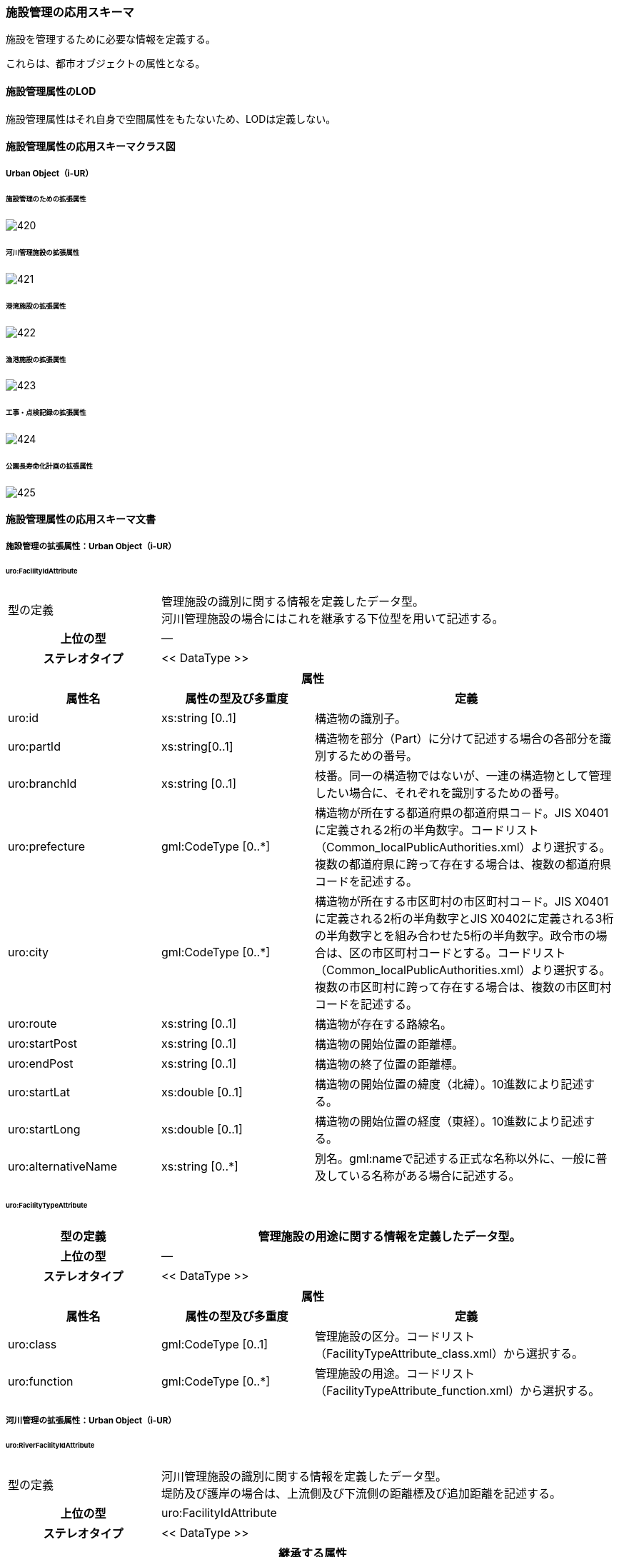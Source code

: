 [[toc4_25]]
=== 施設管理の応用スキーマ

施設を管理するために必要な情報を定義する。

これらは、都市オブジェクトの属性となる。

[[toc4_25_01]]
==== 施設管理属性のLOD

施設管理属性はそれ自身で空間属性をもたないため、LODは定義しない。

[[toc4_25_02]]
==== 施設管理属性の応用スキーマクラス図

[[toc4_25_02_01]]
===== Urban Object（i-UR）

====== 施設管理のための拡張属性

image::images/420.svg[]

====== 河川管理施設の拡張属性

image::images/421.svg[]

====== 港湾施設の拡張属性

image::images/422.svg[]

====== 漁港施設の拡張属性

image::images/423.svg[]

====== 工事・点検記録の拡張属性

image::images/424.svg[]

====== 公園長寿命化計画の拡張属性

image::images/425.svg[]

[[toc4_25_03]]
==== 施設管理属性の応用スキーマ文書

[[toc4_25_03_01]]
===== 施設管理の拡張属性：Urban Object（i-UR）

====== uro:FacilityIdAttribute

[cols="1a,1a,2a"]
|===
| 型の定義
2+| 管理施設の識別に関する情報を定義したデータ型。 +
河川管理施設の場合にはこれを継承する下位型を用いて記述する。

h| 上位の型 2+| ―
h| ステレオタイプ 2+| << DataType >>
3+h| 属性
h| 属性名 h| 属性の型及び多重度 h| 定義
| uro:id | xs:string [0..1] | 構造物の識別子。
| uro:partId | xs:string[0..1] | 構造物を部分（Part）に分けて記述する場合の各部分を識別するための番号。
| uro:branchId | xs:string [0..1] | 枝番。同一の構造物ではないが、一連の構造物として管理したい場合に、それぞれを識別するための番号。
| uro:prefecture | gml:CodeType [0..*] | 構造物が所在する都道府県の都道府県コ－ド。JIS X0401に定義される2桁の半角数字。コードリスト（Common_localPublicAuthorities.xml）より選択する。複数の都道府県に跨って存在する場合は、複数の都道府県コードを記述する。
| uro:city
| gml:CodeType [0..*]
| 構造物が所在する市区町村の市区町村コ－ド。JIS X0401に定義される2桁の半角数字とJIS X0402に定義される3桁の半角数字とを組み合わせた5桁の半角数字。政令市の場合は、区の市区町村コードとする。コードリスト（Common_localPublicAuthorities.xml）より選択する。 +
複数の市区町村に跨って存在する場合は、複数の市区町村コードを記述する。

| uro:route | xs:string [0..1] | 構造物が存在する路線名。
| uro:startPost | xs:string [0..1] | 構造物の開始位置の距離標。
| uro:endPost | xs:string [0..1] | 構造物の終了位置の距離標。
| uro:startLat | xs:double [0..1] | 構造物の開始位置の緯度（北緯）。10進数により記述する。
| uro:startLong | xs:double [0..1] | 構造物の開始位置の経度（東経）。10進数により記述する。
| uro:alternativeName | xs:string [0..*] | 別名。gml:nameで記述する正式な名称以外に、一般に普及している名称がある場合に記述する。

|===

====== uro:FacilityTypeAttribute

[cols="1a,1a,2a"]
|===
| 型の定義 2+| 管理施設の用途に関する情報を定義したデータ型。

h| 上位の型 2+| ―
h| ステレオタイプ 2+| << DataType >>
3+h| 属性
h| 属性名 h| 属性の型及び多重度 h| 定義
| uro:class | gml:CodeType [0..1] | 管理施設の区分。コードリスト（FacilityTypeAttribute_class.xml）から選択する。
| uro:function | gml:CodeType [0..*] | 管理施設の用途。コードリスト（FacilityTypeAttribute_function.xml）から選択する。

|===

[[toc4_25_03_02]]
===== 河川管理の拡張属性：Urban Object（i-UR）

====== uro:RiverFacilityIdAttribute

[cols="1a,1a,2a"]
|===
| 型の定義
2+| 河川管理施設の識別に関する情報を定義したデータ型。 +
堤防及び護岸の場合は、上流側及び下流側の距離標及び追加距離を記述する。

h| 上位の型 2+| uro:FacilityIdAttribute
h| ステレオタイプ 2+| << DataType >>
3+h| 継承する属性
h| 属性名 h| 属性の型及び多重度 h| 定義
| uro:id | xs:string [0..1] | 構造物の識別子。
h| (uro:partID) | xs:integer [0..1] | 構造物を部分（Part）に分けて記述する場合の各部分を識別するための番号。
| uro:branchID | xs:integer [0..1] | 枝番。同一の構造物ではないが、一連の構造物として管理したい場合に、それぞれを識別するための番号。
| uro:prefecture | gml:CodeType [0..*] | 構造物が所在する都道府県の都道府県コ－ド。JIS X0401に定義される2桁の半角数字。コードリスト（Common_localPublicAuthorities.xml）より選択する。複数の都道府県に跨って存在する場合は、複数の都道府県コードを記述する。
| uro:city
| gml:CodeType [0..*]
| 構造物が所在する市区町村の市区町村コ－ド。JIS X0401に定義される2桁の半角数字とJIS X0402に定義される3桁の半角数字とを組み合わせた5桁の半角数字。政令市の場合は、区の市区町村コードとする。コードリスト（Common_localPublicAuthorities.xml）より選択する。 +
複数の市区町村に跨って存在する場合は、複数の市区町村コードを記述する。

h| (uro:route) | xs:string [0..1] | 構造物が存在する路線名。
h| (uro:startPost) | xs:string [0..1] | 構造物の開始位置の距離標。
h| (uro:endPost) | xs:string [0..1] | 構造物の終了位置の距離標。
h| (uro:startLat) | xs:string [0..1] | 構造物の開始位置の緯度（北緯）。10進数により記述する。
h| (uro:startLong) | xs:string [0..1] | 構造物の開始位置の経度（東経）。10進数により記述する。
| uro:alternativeName | xs:string [0..*] | 別名。gml:nameで記述する正式な名称以外に、一般に普及している名称がある場合に記述する。
3+h| 属性
h| 属性名 h| 属性の型及び多重度 h| 定義
| uro:riverCode
| gml:CodeType [1]
| 河川管理施設が存在する河川の河川コード。文字列とする。 +
1級河川、2級河川、準用河川、普通河川に該当する個別の河川を一意に特定するために付与された、2桁の地域番号、4桁の水系番号、4桁の河川番号からなる10桁の番号。

| uro:riverName
| xs:string [0..1]
| 河川の名称。 +
〇〇水系●●川というように、水系名と河川名との組み合わせで記述する。

| uro:sideType | gml:CodeType [0..1] | 河川管理施設が存在する場所の区分。コードリスト（RiverFacilityIdAttribute_sideType.xml）より選択する。
| uro:leftPost | gml:LengthType [0..1] | 左岸の距離標。単位はkmとする。小数点1桁まで記載する。
| uro:leftDistance | gml:LengthType [0..1] | 左岸距離標からの追加距離。単位はkmとする。
| uro:rightPost | gml:LengthType [0..1] | 右岸の距離標。単位はkmとする。小数点1桁まで記載する。
| uro:rightDistance | gml:LengthType [0..1] | 右岸距離標からの追加距離。単位はkmとする。
| uro:leftStartPost | gml:LengthType [0..1] | 左岸の上流側距離標。単位はkmとする。小数点1桁まで記載する。堤防及び護岸の場合に記述する。
| uro:leftStartDistance | gml:LengthType [0..1] | 左岸の上流側距離標からの追加距離。単位はkmとする。堤防及び護岸の場合に記述する。
| uro:leftEndPost | gml:LengthType [0..1] | 左岸の下流側距離標。単位はkmとする。小数点1桁まで記載する。堤防及び護岸の場合に記述する。
| uro:leftEndDistance | gml:LengthType [0..1] | 左岸の下流側距離標からの追加距離。単位はkmとする。
| uro:rightStartPost | gml:LengthType [0..1] | 右岸の上流側距離標。単位はkmとする。小数点1桁まで記載する。堤防及び護岸の場合に記述する。
| uro:rightStartDistance | gml:LengthType [0..1] | 右岸の上流側距離標からの追加距離。単位はkmとする。堤防及び護岸の場合に記述する。
| uro:rightEndPost | gml:LengthType [0..1] | 右岸の下流側距離標。単位はkmとする。小数点1桁まで記載する。堤防及び護岸の場合に記述する。
| uro:rightEndDistance | gml:LengthType [0..1] | 右岸の下流側距離標からの追加距離。単位はkmとする。堤防及び護岸の場合に記述する。

|===

[[toc4_25_03_03]]
===== 港湾施設の拡張属性：Urban Object（i-UR）

====== uro:HarborFacility

[cols="1a,1a,2a"]
|===
| 型の定義 2+| 港湾施設である水域施設の属性を記述するためのデータ型。

h| 上位の型 2+| uro:PortAttribute
h| ステレオタイプ 2+| << DataType >>
3+h| 継承する属性
h| 属性名 h| 属性の型及び多重度 h| 定義
| uro:facilityId | xs:string [0..1] | 水域施設の管理ID
| uro:portFacilityDetailsType | gml:CodeType [1] | 宿泊施設、休憩所 等の施設の種類。コードリスト（PortAttribute_facilityDetailType.xml）より選択する。
| uro:portName | xs:string [1] | 港湾名。
| uro:portStatus | gml:CodeType [0..1] | 港格。コードリスト（PortAttribute_portStatus.xml）より選択する。
| uro:district | xs:string [0..1] | 地区名。
| uro:grantType | gml:CodeType [0..1] | 施設区分名。コードリスト（PortAttribute_grantType.xml）より選択する。
| uro:isDesignated
| xs:boolean [0..1]
| 特定技術基準対象施設 +
0：対象外、1：対象 +
「技術基準対象施設であつて、外郭施設その他の非常災害により損壊した場合において船舶の交通に支障を及ぼすおそれのあるものとして国土交通省令で定めるもの」 （港湾法第56条の2の21）。

| uro:degradationLevel | xs:integer [0..1] | 性能低下度。
3+h| 自身に定義された属性
h| 属性名 h| 属性の型及び多重度 h| 定義
| uro:geologicalType | gml:CodeType [0..1] | 海底の地質名。コードリスト（PortAttribute_geologicalType.xml）より選択する。
| uro:obstructingStructures | xs:string [0..1] | 構造物による制限－構造物名。
| uro:structuralLimitations | gml:LengthType [0..1] | 構造物による制限。
| uro:length | gml:LengthType [0..1] | 延長。
| uro:minimumWidth | gml:LengthType [0..1] | 幅員－最小。
| uro:maximumWidth | gml:LengthType [0..1] | 幅員－最大。
| uro:plannedDepth | gml:LengthType [0..1] | 水深－計画上の水深
| uro:currentDepth | gml:LengthType [0..1] | 水深－現在の水深。
| uro:isDredged | xs:boolean [0..1] | 浚渫の有無。　0：無、1：有
| uro:areaType | gml:CodeType [0..1] | 防波堤等の内外の区分。コードリスト（HarborFacility_areaType.xml）より選択する。
| uro:innerArea | gml:MeasureType [0..1] | 面積_防波堤等の内側。
| uro:outerArea | gml:MeasureType [0..1] | 面積_防波堤等の外側。
| uro:totalCost | xs:integer [0..1] | 事業費－総額。
| uro:subsidy | xs:integer [0..1] | 事業費－補助金額。
| uro:note | xs:string [0..*] | 備考。

|===

====== uro:PortProtectiveFacility

[cols="1a,1a,2a"]
|===
| 型の定義 2+| 港湾施設である外郭施設の属性を記述するためのデータ型。

h| 上位の型 2+| uro:PortAttribute
h| ステレオタイプ 2+| << DataType >>
3+h| 継承する属性
h| 属性名 h| 属性の型及び多重度 h| 定義
| uro:facilityId | xs:string [0..1] | 外殻施設の管理ID
| uro:portFacilityDetailsType | gml:CodeType [1] | 宿泊施設、休憩所 等の施設の種類。コードリスト（PortAttribute_facilityDetailType.xml）より選択する。
| uro:portName | xs:string [1] | 港湾名。
| uro:portStatus | gml:CodeType [0..1] | 港格。コードリスト（PortAttribute_portStatus.xml）より選択する。
| uro:district | xs:string [0..1] | 地区名。
| uro:grantType | gml:CodeType [0..1] | 施設区分名。コードリスト（PortAttribute_grantType.xml）より選択する。
| uro:isDesignated
| xs:boolean [0..1]
| 特定技術基準対象施設 +
0：対象外、1：対象 +
「技術基準対象施設であつて、外郭施設その他の非常災害により損壊した場合において船舶の交通に支障を及ぼすおそれのあるものとして国土交通省令で定めるもの」 （港湾法第56条の2の21）。

| uro:degradationLevel | xs:integer [0..1] | 性能低下度。
3+h| 自身に定義された属性
h| 属性名 h| 属性の型及び多重度 h| 定義
| uro:structureType | gml:CodeType [0..1] | 構造形式。コードリスト（ProtectiveFacility_structureType.xml）から選択する。
| uro:mainMaterial | gml:CodeType [0..1] | 主要用材。コードリスト（Common_mainMaterial.xml）より選択する。
| uro:totalCost | xs:integer [0..1] | 事業費－総額。
| uro:subsidy | xs:integer [0..1] | 事業費－補助金額。
| uro:note | xs:string [0..*] | 備考。

|===

====== uro:MooringFacility

[cols="1a,1a,2a"]
|===
| 型の定義 2+| 港湾施設である係留施設の属性を記述するためのデータ型。

h| 上位の型 2+| uro:PortAttribute
h| ステレオタイプ 2+| << DataType >>
3+h| 継承する属性
h| 属性名 h| 属性の型及び多重度 h| 定義
| uro:facilityId | xs:string [0..1] | 係留施設の管理ID
| uro:portFacilityDetailsType | gml:CodeType [1] | 宿泊施設、休憩所 等の施設の種類。コードリスト（PortAttribute_facilityDetailType.xml）より選択する。
| uro:portName | xs:string [1] | 港湾名。
| uro:portStatus | gml:CodeType [0..1] | 港格。コードリスト（PortAttribute_portStatus.xml）より選択する。
| uro:district | xs:string [0..1] | 地区名。
| uro:grantType | gml:CodeType [0..1] | 施設区分名。コードリスト（PortAttribute_grantType.xml）より選択する。
| uro:isDesignated
| xs:boolean [0..1]
| 特定技術基準対象施設。 +
0：対象外、1：対象 +
「技術基準対象施設であつて、外郭施設その他の非常災害により損壊した場合において船舶の交通に支障を及ぼすおそれのあるものとして国土交通省令で定めるもの」 （港湾法第56条の2の21）。

| uro:degradationLevel | xs:integer [0..1] | 性能低下度。
3+h| 自身に定義された属性
h| 属性名 h| 属性の型及び多重度 h| 定義
| uro:mainPartLength | gml:LengthType [0..1] | 延長－取付部を除く延長。
| uro:totalLength | gml:LengthType [0..1] | 延長－取付部を含む延長。
| uro:facilityWidth | gml:LengthType [0..1] | 施設の幅。
| uro:apronWidth | gml:LengthType [0..1] | エプロン幅。
| uro:plannedDepth | gml:LengthType [0..1] | 水深－計画上の水深。
| uro:currentDepth | gml:LengthType [0..1] | 水深－現在の水深。
| uro:area | gml:MeasureType [0..1] | 面積。
| uro:ceilingHeight | gml:LengthType [0..1] | 天端高。
| uro:gravityResistant | gml:MeasureType [0..1] | 耐重力。
| uro:form | gml:CodeType [0..1] | 形態。コードリスト（PortAttribute_form.xml）より選択する。
| uro:mainVessels | gml:CodeType [0..1] | 主要利用船舶の種類。コードリスト（MooringFacility_mainVessels.xml）より選択する。
| uro:mooringPostWeight | gml:MeasureType [0..1] | 附帯設備－係船柱の重さ。
| uro:numberOfMooringPosts | xs:integer [0..1] | 附帯設備－係船柱の数。
| uro:resistantMaterial | xs:integer [0..1] | 附帯設備－防げん材。
| uro:lighting | xs:integer [0..1] | 附帯設備－照明設備。
| uro:stairs | xs:integer [0..1] | 附帯設備－階段等。
| uro:lifesavingAppliances | xs:string [0..1] | 附帯設備－救命設備の名称。
| uro:numberOfLifesavingAppliances | xs:integer [0..1] | 附帯設備－救命設備の数。
| uro:bumper | gml:LengthType [0..1] | 附帯設備－車止め。
| uro:numberOfVehicleBoardings | xs:integer [0..1] | 附帯設備－車両乗降設備－基数。
| uro:vehicleBoardingWidth | gml:LengthType [0..1] | 附帯設備－車両乗降設備－幅員。
| uro:shipType | xs:string [0..1] | 対象船舶－船型（D／W）。
| uro:numberOfSeats | xs:integer [0..1] | 対象船舶－船席数。
| uro:mainCargo | gml:CodeType [0..1] | 主要取扱貨物名。コードリスト（PortAttribute_mainCargo.xml）より選択する。
| uro:structureType | gml:CodeType [0..1] | 構造形式。コードリスト（PortAttribute_structureType.xml）より選択する。
| uro:mainMaterial | gml:CodeType [0..1] | 主要用材。コードリスト（Common_mainMaterial.xml）より選択する。
| uro:totalCost | xs:integer [0..1] | 事業費－総額。
| uro:subsidy | xs:integer [0..1] | 事業費－補助金額。
| uro:note | xs:string [0..1] | 備考。

|===

====== uro:PortTransportationFacility

[cols="1a,1a,2a"]
|===
| 型の定義 2+| 港湾施設である臨港交通施設の属性を記述するためのデータ型。

h| 上位の型 2+| uro:PortAttribute
h| ステレオタイプ 2+| << DataType >>
3+h| 継承する属性
h| 属性名 h| 属性の型及び多重度 h| 定義
| uro:facilityId | xs:string [0..1] | 臨港交通施設の管理ID
| uro:portFacilityDetailsType | gml:CodeType [1] | 宿泊施設、休憩所 等の施設の種類。コードリスト（PortAttribute_facilityDetailType.xml）より選択する。
| uro:portName | xs:string [1] | 港湾名。
| uro:portStatus | gml:CodeType [0..1] | 港格。コードリスト（PortAttribute_portStatus.xml）より選択する。
| uro:district | xs:string [0..1] | 地区名。
| uro:grantType | gml:CodeType [0..1] | 施設区分名。コードリスト（PortAttribute_grantType.xml）より選択する。
| uro:isDesignated
| xs:boolean [0..1]
| 特定技術基準対象施設 +
0：対象外、1：対象 +
「技術基準対象施設であつて、外郭施設その他の非常災害により損壊した場合において船舶の交通に支障を及ぼすおそれのあるものとして国土交通省令で定めるもの」 （港湾法第56条の2の21）。

| uro:degradationLevel | xs:integer [0..1] | 性能低下度。
3+h| 自身に定義された属性
h| 属性名 h| 属性の型及び多重度 h| 定義
| uro:structureType | gml:CodeType [0..1] | 構造形式。コードリスト（PortAttribute_structureType.xml）より選択する。
| uro:startingPoint | xs:string [0..1] | 起終点。
| uro:length | gml:LengthType [0..1] | 規模_延長。
| uro:area | gml:MeasureType [0..1] | 規模_面積。
| uro:beddingWidth | gml:LengthType [0..1] | 規模_道路敷幅。
| uro:numberOfLanes | xs:integer [0..1] | 規模_車線数。
| uro:parkingLotCapacityOfBus | xs:integer [0..1] | 規模_駐車場収容台数_バス。
| uro:parkingLotCapacityOfCars | xs:integer [0..1] | 規模_駐車場収容台数_乗用車。
| uro:routeType | gml:CodeType [0..1] | 規模_単線・複線区分。コードリスト（PortTransportationFacility_routeType.xml）より選択する。
| uro:heightToDigit | gml:LengthType [0..1] | 規模_桁下高。
| uro:heightLimit | gml:LengthType [0..1] | 規模_制限高。
| uro:minimumWidth | gml:LengthType [0..1] | 規模_車道幅員。
| uro:minimumDepth | gml:LengthType [0..1] | 規模_最小水深。
| uro:numberOfAircraftParkingSpaces | xs:integer [0..1] | 規模_駐機数。
| uro:pavementType | gml:CodeType [0..1] | 舗装形態/塗装形態。コードリスト（PortTransportationFacility_pavementType.xml）より選択する。
| uro:mainCargo | gml:CodeType [0..1] | 主要取扱貨物名。コードリスト（PortAttribute_mainCargo.xml）より選択する。
| uro:totalCost | xs:integer [0..1] | 事業費－総額。
| uro:subsidy | xs:integer [0..1] | 事業費－補助金額。
| uro:note | xs:string [0..1] | 備考。

|===

====== uro:NavigationAssistanceFacility

[cols="1a,1a,2a"]
|===
| 型の定義 2+| 港湾施設である航行補助施設の属性を記述するためのデータ型。

h| 上位の型 2+| uro:PortAttribute
h| ステレオタイプ 2+| << DataType >>
3+h| 継承する属性
h| 属性名 h| 属性の型及び多重度 h| 定義
| uro:facilityId | xs:string [0..1] | 航行補助施設の管理ID
| uro:portFacilityDetailsType | gml:CodeType [1] | 宿泊施設、休憩所 等の施設の種類。コードリスト（PortAttribute_facilityDetailType.xml）より選択する。
| uro:portName | xs:string [1] | 港湾名。
| uro:portStatus | gml:CodeType [0..1] | 港格。コードリスト（PortAttribute_portStatus.xml）より選択する。
| uro:district | xs:string [0..1] | 地区名。
| uro:grantType | gml:CodeType [0..1] | 施設区分名。コードリスト（PortAttribute_grantType.xml）より選択する。
| uro:isDesignated
| xs:boolean [0..1]
| 特定技術基準対象施設 +
0：対象外、1：対象 +
「技術基準対象施設であつて、外郭施設その他の非常災害により損壊した場合において船舶の交通に支障を及ぼすおそれのあるものとして国土交通省令で定めるもの」 （港湾法第56条の2の21）。

| uro:degradationLevel | xs:integer [0..1] | 性能低下度。
3+h| 自身に定義された属性
h| 属性名 h| 属性の型及び多重度 h| 定義
| uro:totalCost | xs:integer [0..1] | 事業費－総額。
| uro:subsidy | xs:string [0..1] | 事業費－補助金額。
| uro:note | xs:string [0..1] | 備考。

|===

====== uro:CargoHandlingFacility

[cols="1a,1a,2a"]
|===
| 型の定義 2+| 港湾施設である荷さばき施設の属性を記述するためのデータ型。

h| 上位の型 2+| uro:PortAttribute
h| ステレオタイプ 2+| << DataType >>
3+h| 継承する属性
h| 属性名 h| 属性の型及び多重度 h| 定義
| uro:facilityId | xs:string [0..1] | 荷さばき施設の管理ID
| uro:portFacilityDetailsType | gml:CodeType [1] | 宿泊施設、休憩所 等の施設の種類。コードリスト（PortAttribute_facilityDetailType.xml）より選択する。
| uro:portName | xs:string [1] | 港湾名。
| uro:portStatus | gml:CodeType [0..1] | 港格。コードリスト（PortAttribute_portStatus.xml）より選択する。
| uro:district | xs:string [0..1] | 地区名。
| uro:grantType | gml:CodeType [0..1] | 施設区分名。コードリスト（PortAttribute_grantType.xml）より選択する。
| uro:isDesignated
| xs:boolean [0..1]
| 特定技術基準対象施設 +
0：対象外、1：対象 +
「技術基準対象施設であつて、外郭施設その他の非常災害により損壊した場合において船舶の交通に支障を及ぼすおそれのあるものとして国土交通省令で定めるもの」 （港湾法第56条の2の21）。

| uro:degradationLevel | xs:integer [0..1] | 性能低下度。
3+h| 自身に定義された属性
h| 属性名 h| 属性の型及び多重度 h| 定義
| uro:mainCargo | gml:CodeType [0..1] | 主要取扱貨物名。コードリスト（PortAttribute_mainCargo.xml）より選択する。
| uro:mooringFacility | xs:string [0..1] | 係留施設名。
| uro:liftableLoad | gml:MeasureType [0..1] | 荷役能力_吊り上げ荷重。
| uro:ability | xs:integer [0..1] | 荷役能力_1時間あたりの能力。
| uro:packingName | gml:CodeType [0..1] | 荷姿名。コードリスト（CargoHandlingFacility_packingName.xml）より選択する。
| uro:acquisitionYear | xs:gYear [0..1] | 取得年度。
| uro:innerTotalFloorArea | gml:MeasureType [0..1] | 臨港地区内－総床面積。
| uro:innerOfSiteArea | gml:MeasureType [0..1] | 臨港地区内－敷地面積。
| uro:outerOfTotalFloorArea | gml:MeasureType [0..1] | 臨港地区外－総床面積。
| uro:outerSiteArea | gml:MeasureType [0..1] | 臨港地区外－敷地面積。
| uro:mainMaterial | gml:CodeType [0..1] | 主要用材。コードリスト（Common_mainMaterial.xml）より選択する。
| uro:totalCost | xs:integer [0..1] | 事業費－総額。
| uro:note | xs:string [0..1] | 備考。

|===

====== uro:PortPassengerFacility

[cols="1a,1a,2a"]
|===
| 型の定義 2+| 港湾施設である旅客施設の属性を記述するためのデータ型。

h| 上位の型 2+| uro:PortAttribute
h| ステレオタイプ 2+| << DataType >>
3+h| 継承する属性
h| 属性名 h| 属性の型及び多重度 h| 定義
| uro:facilityId | xs:string [0..1] | 旅客施設の管理ID
| uro:portFacilityDetailsType | gml:CodeType [1] | 宿泊施設、休憩所 等の施設の種類。コードリスト（PortAttribute_facilityDetailType.xml）より選択する。
| uro:portName | xs:string [1] | 港湾名。
| uro:portStatus | gml:CodeType [0..1] | 港格。コードリスト（PortAttribute_portStatus.xml）より選択する。
| uro:district | xs:string [0..1] | 地区名。
| uro:grantType | gml:CodeType [0..1] | 施設区分名。コードリスト（PortAttribute_grantType.xml）より選択する。
| uro:isDesignated
| xs:boolean [0..1]
| 特定技術基準対象施設 +
0：対象外、1：対象 +
「技術基準対象施設であつて、外郭施設その他の非常災害により損壊した場合において船舶の交通に支障を及ぼすおそれのあるものとして国土交通省令で定めるもの」 （港湾法第56条の2の21）。

| uro:degradationLevel | xs:integer [0..1] | 性能低下度。
3+h| 自身に定義された属性
h| 属性名 h| 属性の型及び多重度 h| 定義
| uro:length | gml:LengthType [0..1] | 長さ。
| uro:width | gml:LengthType [0..1] | 幅員。
| uro:mainMaterial | gml:CodeType [0..1] | 主要用材。コードリスト（Common_mainMaterial.xml）より選択する。
| uro:totalFloorArea | gml:MeasureType [0..1] | 総床面積。
| uro:acquisitionYear | xs:gYear [0..1] | 取得年度。
| uro:totalCost | xs:integer [0..1] | 事業費－総額。
| uro:note | xs:string [0..1] | 備考。

|===

====== uro:PortStorageFacility

[cols="1a,1a,2a"]
|===
| 型の定義 2+| 港湾施設である保管施設の属性を記述するためのデータ型。

h| 上位の型 2+| uro:PortAttribute
h| ステレオタイプ 2+| << DataType >>
3+h| 継承する属性
h| 属性名 h| 属性の型及び多重度 h| 定義
| uro:facilityId | xs:string [0..1] | 保管施設の管理ID
| uro:portFacilityDetailsType | gml:CodeType [1] | 宿泊施設、休憩所 等の施設の種類。コードリスト（PortAttribute_facilityDetailType.xml）より選択する。
| uro:portName | xs:string [1] | 港湾名。
| uro:portStatus | gml:CodeType [0..1] | 港格。コードリスト（PortAttribute_portStatus.xml）より選択する。
| uro:district | xs:string [0..1] | 地区名。
| uro:grantType | gml:CodeType [0..1] | 施設区分名。コードリスト（PortAttribute_grantType.xml）より選択する。
| uro:isDesignated
| xs:boolean [0..1]
| 特定技術基準対象施設 +
0：対象外、1：対象 +
「技術基準対象施設であつて、外郭施設その他の非常災害により損壊した場合において船舶の交通に支障を及ぼすおそれのあるものとして国土交通省令で定めるもの」 （港湾法第56条の2の21）。

| uro:degradationLevel | xs:integer [0..1] | 性能低下度。
3+h| 自身に定義された属性
h| 属性名 h| 属性の型及び多重度 h| 定義
| uro:innerTotalFloorArea | gml:MeasureType [0..1] | 臨港地区内－総床面積。
| uro:innerOfSiteArea | gml:MeasureType [0..1] | 臨港地区内－敷地面積。
| uro:outerOfTotalFloorArea | gml:MeasureType [0..1] | 臨港地区外－総床面積。
| uro:outerSiteArea | gml:MeasureType [0..1] | 臨港地区外－敷地面積。
| uro:mainCargo | gml:CodeType [0..1] | 主要取扱貨物名。コードリスト（PortAttribute_mainCargo.xml）より選択する。
| uro:storageCapacity | xs:integer [0..1] | 保管容量－値。
| uro:storageCapacityUnit | gml:CodeType [0..1] | 保管容量－単位。コードリスト（PortAttribute_storageCapacityUnit.xml）より選択する。
| uro:mainMaterial | gml:CodeType [0..1] | 主要用材。コードリスト（Common_mainMaterial.xml）より選択する。
| uro:totalCost | xs:integer [0..1] | 事業費－総額。
| uro:note | xs:string [0..1] | 備考。

|===

====== uro:ShipServiceFacility

[cols="1a,1a,2a"]
|===
| 型の定義 2+| 港湾施設である船舶役務用施設の属性を記述するためのデータ型。

h| 上位の型 2+| uro:PortAttribute
h| ステレオタイプ 2+| << DataType >>
3+h| 継承する属性
h| 属性名 h| 属性の型及び多重度 h| 定義
| uro:facilityId | xs:string [0..1] | 船舶役務用施設の管理ID
| uro:portFacilityDetailsType | gml:CodeType [1] | 宿泊施設、休憩所 等の施設の種類。コードリスト（PortAttribute_facilityDetailType.xml）より選択する。
| uro:portName | xs:string [1] | 港湾名。
| uro:portStatus | gml:CodeType [0..1] | 港格。コードリスト（PortAttribute_portStatus.xml）より選択する。
| uro:district | xs:string [0..1] | 地区名。
| uro:grantType | gml:CodeType [0..1] | 施設区分名。コードリスト（PortAttribute_grantType.xml）より選択する。
| uro:isDesignated
| xs:boolean [0..1]
| 特定技術基準対象施設 +
0：対象外、1：対象 +
「技術基準対象施設であつて、外郭施設その他の非常災害により損壊した場合において船舶の交通に支障を及ぼすおそれのあるものとして国土交通省令で定めるもの」 （港湾法第56条の2の21）。

| uro:degradationLevel | xs:integer [0..1] | 性能低下度。
3+h| 自身に定義された属性
h| 属性名 h| 属性の型及び多重度 h| 定義
| uro:shipType | xs:string [0..1] | 対象船舶－船型（D／W）。
| uro:supplyAbility | xs:integer [0..1] | 供給能力容量。
| uro:supplyAbilityUnit | gml:CodeType [0..1] | 供給能力単位。コードリスト（ShipServiceFacility_supplyAbilityUnit.xml）より選択する。
| uro:mooringPlace | xs:string [0..1] | 補給を受ける船舶の係留場所。
| uro:length | gml:LengthType [0..1] | 長さ。
| uro:width | gml:LengthType [0..1] | 幅。
| uro:area | gml:MeasureType [0..1] | 面積。
| uro:acquisitionYear | xs:gYear [0..1] | 取得年度。
| uro:totalCost | xs:integer [0..1] | 事業費－総額。
| uro:note | xs:integer [0..1] | 備考。

|===

====== uro:PortWasteTreatmentFacility

[cols="1a,1a,2a"]
|===
| 型の定義 2+| 港湾施設である廃棄物処理施設の属性を記述するためのデータ型。

h| 上位の型 2+| uro:PortAttribute
h| ステレオタイプ 2+| << DataType >>
3+h| 継承する属性
h| 属性名 h| 属性の型及び多重度 h| 定義
| uro:facilityId | xs:string [0..1] | 廃棄物処理施設の管理ID
| uro:portFacilityDetailsType | gml:CodeType [1] | 宿泊施設、休憩所 等の施設の種類。コードリスト（PortAttribute_facilityDetailType.xml）より選択する。
| uro:portName | xs:string [1] | 港湾名。
| uro:portStatus | gml:CodeType [0..1] | 港格。コードリスト（PortAttribute_portStatus.xml）より選択する。
| uro:district | xs:string [0..1] | 地区名。
| uro:grantType | gml:CodeType [0..1] | 施設区分名。コードリスト（PortAttribute_grantType.xml）より選択する。
| uro:isDesignated
| xs:boolean [0..1]
| 特定技術基準対象施設 +
0：対象外、1：対象 +
「技術基準対象施設であつて、外郭施設その他の非常災害により損壊した場合において船舶の交通に支障を及ぼすおそれのあるものとして国土交通省令で定めるもの」 （港湾法第56条の2の21）。

| uro:degradationLevel | xs:integer [0..1] | 性能低下度。
3+h| 自身に定義された属性
h| 属性名 h| 属性の型及び多重度 h| 定義
| uro:structureType | gml:CodeType [0..1] | 構造形式。コードリスト（PortAttribute_structureType.xml）より選択する。
| uro:perimeter | gml:LengthType [0..1] | 延長_外周建設延長。
| uro:mainPartLength | gml:LengthType [0..1] | 延長_機能保有延長。
| uro:interShoreLength | gml:LengthType [0..1] | 延長_内護岸延長。
| uro:ceilingHeight | gml:LengthType [0..1] | 天端高。
| uro:waveDissipatorLength | gml:LengthType [0..1] | 消波工延長。
| uro:mainMaterial | gml:CodeType [0..1] | 主要用材。コードリスト（Common_mainMaterial.xml）より選択する。
| uro:wasteType | gml:CodeType [0..1] | 廃棄物の種類。コードリスト（PortWasteTreatmentFacility_wasteType.xml）より選択する。
| uro:plannedDisposalArea | gml:MeasureType [0..1] | 計画処分面積。
| uro:plannedDisposalAmount | xs:integer [0..1] | 計画処分量。
| uro:receivingCapacity | xs:integer [0..1] | 受入容量。
| uro:shipType | xs:string [0..1] | 船型。
| uro:unitOfReceivingCapacity | gml:CodeType [0..1] | 受入容量単位。コードリスト（PortAttribute_storageCapacityUnit.xml）より選択する。
| uro:acquisitionYear | xs:gYear [0..1] | 取得年度。
| uro:totalCost | xs:integer [0..1] | 事業費－総額。
| uro:subsidy | xs:integer [0..1] | 事業費－補助金額。
| uro:note | xs:string [0..1] | 備考。

|===

====== uro:PortEnvironmentalImprovementFacility

[cols="1a,1a,2a"]
|===
| 型の定義 2+| 港湾施設である環境整備施設の属性を記述するためのデータ型。

h| 上位の型 2+| uro:PortAttribute
h| ステレオタイプ 2+| << DataType >>
3+h| 継承する属性
h| 属性名 h| 属性の型及び多重度 h| 定義
| uro:facilityId | xs:string [0..1] | 環境整備施設の管理ID
| uro:portFacilityDetailsType | gml:CodeType [1] | 宿泊施設、休憩所 等の施設の種類。コードリスト（PortAttribute_facilityDetailType.xml）より選択する。
| uro:portName | xs:string [1] | 港湾名。
| uro:portStatus | gml:CodeType [0..1] | 港格。コードリスト（PortAttribute_portStatus.xml）より選択する。
| uro:district | xs:string [0..1] | 地区名。
| uro:grantType | gml:CodeType [0..1] | 施設区分名。コードリスト（PortAttribute_grantType.xml）より選択する。
| uro:isDesignated
| xs:boolean [0..1]
| 特定技術基準対象施設 +
0：対象外、1：対象 +
「技術基準対象施設であつて、外郭施設その他の非常災害により損壊した場合において船舶の交通に支障を及ぼすおそれのあるものとして国土交通省令で定めるもの」 （港湾法第56条の2の21）。

| uro:degradationLevel | xs:integer [0..1] | 性能低下度。
3+h| 自身に定義された属性
h| 属性名 h| 属性の型及び多重度 h| 定義
| uro:usage | xs:string [0..1] | 用途等。
| uro:length | gml:LengthType [0..1] | 延長。
| uro:area | gml:MeasureType [0..1] | 面積。
| uro:totalFoorArea | gml:MeasureType [0..1] | 総床面積。
| uro:totalCost | xs:integer [0..1] | 事業費－総額。
| uro:subsidy | xs:integer [0..1] | 事業費－補助金額。
| uro:note | xs:string [0..1] | 備考。

|===

====== uro:PortPollutionControlFacility

[cols="1a,1a,2a"]
|===
| 型の定義 2+| 港湾施設である公害防止施設の属性を記述するためのデータ型。

h| 上位の型 2+| uro:PortAttribute
h| ステレオタイプ 2+| << DataType >>
3+h| 継承する属性
h| 属性名 h| 属性の型及び多重度 h| 定義
| uro:facilityId | xs:string [0..1] | 公害防止施設の管理ID
| uro:portFacilityDetailsType | gml:CodeType [1] | 宿泊施設、休憩所 等の施設の種類。コードリスト（PortAttribute_facilityDetailType.xml）より選択する。
| uro:portName | xs:string [1] | 港湾名。
| uro:portStatus | gml:CodeType [0..1] | 港格。コードリスト（PortAttribute_portStatus.xml）より選択する。
| uro:district | xs:string [0..1] | 地区名。
| uro:grantType | gml:CodeType [0..1] | 施設区分名。コードリスト（PortAttribute_grantType.xml）より選択する。
| uro:isDesignated
| xs:boolean [0..1]
| 特定技術基準対象施設 +
0：対象外、1：対象 +
「技術基準対象施設であつて、外郭施設その他の非常災害により損壊した場合において船舶の交通に支障を及ぼすおそれのあるものとして国土交通省令で定めるもの」 （港湾法第56条の2の21）。

| uro:degradationLevel | xs:integer [0..1] | 性能低下度。
3+h| 自身に定義された属性
h| 属性名 h| 属性の型及び多重度 h| 定義
| uro:length | gml:LengthType [0..1] | 延長。
| uro:width | gml:LengthType [0..1] | 幅員。
| uro:crossSectionalArea | gml:MeasureType [0..1] | 断面積。
| uro:area | gml:MeasureType [0..1] | 面積。
| uro:height | gml:LengthType [0..1] | 高さ。
| uro:mainMaterial | gml:CodeType [0..1] | 主要用材。コードリスト（Common_mainMaterial.xml）より選択する。
| uro:totalCost | xs:integer [0..1] | 事業費－総額。
| uro:subsidy | xs:integer [0..1] | 事業費－補助金額。
| uro:note | xs:string [0..1] | 備考。

|===

====== uro: PortWelfareFacility

[cols=3]
|===
| 型の定義 2+| 港湾施設である厚生施設の属性を記述するためのデータ型。

h| 上位の型 2+| uro:PortAttribute
h| ステレオタイプ 2+| << DataType >>
3+h| 継承する属性
h| 属性名 h| 属性の型及び多重度 h| 定義
| uro:facilityId | xs:string [0..1] | 厚生施設の管理ID
| uro:portFacilityDetailsType | gml:CodeType [1] | 宿泊施設、休憩所 等の施設の種類。コードリスト（PortAttribute_facilityDetailType.xml）より選択する。
| uro:portName | xs:string [1] | 港湾名。
| uro:portStatus | gml:CodeType [0..1] | 港格。コードリスト（PortAttribute_portStatus.xml）より選択する。
| uro:district | xs:string [0..1] | 地区名。
| uro:grantType | gml:CodeType [0..1] | 施設区分名。コードリスト（PortAttribute_grantType.xml）より選択する。
| uro:isDesignated
| xs:boolean [0..1]
| 特定技術基準対象施設 +
0：対象外、1：対象 +
「技術基準対象施設であつて、外郭施設その他の非常災害により損壊した場合において船舶の交通に支障を及ぼすおそれのあるものとして国土交通省令で定めるもの」 （港湾法第56条の2の21）。

| uro:degradationLevel | xs:integer [0..1] | 性能低下度。
h| 属性名 h| 属性の型及び多重度 h| 定義
| uro:totalFloorArea | gml:MeasureType [0..1] | 面積_防波堤等の外側。
| uro:totalCost | xs:integer [0..1] | 事業費－総額。
| uro:note | xs:string [0..1] | 備考。

|===

====== uro: PortManagementFacility

[cols="1a,1a,2a"]
|===
| 型の定義 2+| 港湾施設である管理施設の属性を記述するためのデータ型。

h| 上位の型 2+| uro:PortAttribute
h| ステレオタイプ 2+| << DataType >>
3+h| 継承する属性
h| 属性名 h| 属性の型及び多重度 h| 定義
| uro:facilityId | xs:string [0..1] | 管理施設の管理ID
| uro:portFacilityDetailsType | gml:CodeType [1] | 宿泊施設、休憩所 等の施設の種類。コードリスト（PortAttribute_facilityDetailType.xml）より選択する。
| uro:portName | xs:string [1] | 港湾名。
| uro:portStatus | gml:CodeType [0..1] | 港格。コードリスト（PortAttribute_portStatus.xml）より選択する。
| uro:district | xs:string [0..1] | 地区名。
| uro:grantType | gml:CodeType [0..1] | 施設区分名。コードリスト（PortAttribute_grantType.xml）より選択する。
| uro:isDesignated
| xs:boolean [0..1]
| 特定技術基準対象施設 +
0：対象外、1：対象 +
「技術基準対象施設であつて、外郭施設その他の非常災害により損壊した場合において船舶の交通に支障を及ぼすおそれのあるものとして国土交通省令で定めるもの」 （港湾法第56条の2の21）。

| uro:degradationLevel | xs:integer [0..1] | 性能低下度。
3+h| 自身に定義された属性
h| 属性名 h| 属性の型及び多重度 h| 定義
| uro:totalFloorArea | gml:MeasureType [0..1] | 総床面積。
| uro:numberOfShipTypes | xs:integer [0..1] | 船型数量。
| uro:unitOfShipType | gml:CodeType [0..1] | 船型単位。コードリスト（PortManagementFacility_unitOfShipType.xml）より選択する。
| uro:loadingCapacity | xs:integer [0..1] | 積載量。
| uro:acquisitionYear | xs:gYear [0..1] | 取得年度。
| uro:usage | xs:string [0..1] | 用途。
| uro:totalCost | xs:integer [0..1] | 事業費－総額。
| uro:subsidy | xs:integer [0..1] | 事業費－補助金額。
| uro:note | xs:string [0..1] | 備考。

|===

====== uro:CyberportMarinaAndPBS

[cols="1a,1a,2a"]
|===
| 型の定義 2+| 港湾施設であるマリーナ/PBSの属性を記述するためのデータ型。

h| 上位の型 2+| uro:PortAttribute
h| ステレオタイプ 2+| << DataType >>
3+h| 継承する属性
h| 属性名 h| 属性の型及び多重度 h| 定義
| uro:facilityId | xs:string [0..1] | マリーナ/PBSの管理ID
| uro:portFacilityDetailsType | gml:CodeType [1] | 宿泊施設、休憩所 等の施設の種類。コードリスト（PortAttribute_facilityDetailType.xml）より選択する。
| uro:portName | xs:string [1] | 港湾名。
| uro:portStatus | gml:CodeType [0..1] | 港格。コードリスト（PortAttribute_portStatus.xml）より選択する。
| uro:district | xs:string [0..1] | 地区名。
| uro:grantType | gml:CodeType [0..1] | 施設区分名。コードリスト（PortAttribute_grantType.xml）より選択する。
| uro:isDesignated
| xs:boolean [0..1]
| 特定技術基準対象施設 +
0：対象外、1：対象 +
「技術基準対象施設であつて、外郭施設その他の非常災害により損壊した場合において船舶の交通に支障を及ぼすおそれのあるものとして国土交通省令で定めるもの」 （港湾法第56条の2の21）。

| uro:degradationLevel | xs:integer [0..1] | 性能低下度。
3+h| 自身に定義された属性
h| 属性名 h| 属性の型及び多重度 h| 定義
| uro:geologicalType | gml:CodeType [0..1] | 海底の地質名。コードリスト（PortAttribute_geologicalType.xml）より選択する。
| uro:obstructingStructures | xs:string [0..1] | 構造物による制限－構造物名。
| uro:mainPartLength | gml:LengthType [0..1] | 延長－取付部を除く延長。
| uro:urototalLength | gml:LengthType [0..1] | 延長－取付部を含む延長。
| uro:waveDissipatorLength | gml:LengthType [0..1] | 消波工延長。
| uro:facilityWidth | gml:LengthType [0..1] | 施設の幅。
| uro:apronWidth | gml:LengthType [0..1] | エプロン幅。
| uro:restrictionStructure | gml:LengthType [0..1] | 構造物による制限。
| uro:plannedDepth | gml:LengthType [0..1] | 計画上の水深。
| uro:currentDepth | gml:LengthType [0..1] | 現在の水深。
| uro:innerTotalFloorArea | gml:MeasureType [0..1] | 臨港地区内－総床面積。
| uro:innerOfSiteArea | gml:MeasureType [0..1] | 臨港地区内－敷地面積。
| uro:outerOfTotalFloorArea | gml:MeasureType [0..1] | 臨港地区外－総床面積。
| uro:outerSiteArea | gml:MeasureType [0..1] | 臨港地区外－敷地面積。
| uro:ceilingHeight | gml:LengthType [0..1] | 天端高。
| uro:gravityResistant | gml:MeasureType [0..1] | 耐重力。
| uro:form | gml:CodeType [0..1] | 形態。コードリスト（PortAttribute_form.xml）より選択する。
| uro:areaType | gml:CodeType [0..1] | 防波堤等の内外の区分。　0：防波堤内、1：防波堤外
| uro:mainVessels | gml:CodeType [0..1] | 主要利用船舶の種類。コードリスト（CyberportMarinaAndPBS_mainVessels.xml）より選択する。
| uro:isDredged | xs:boolean [0..1] | 浚渫の有無　0：無、1：有
| uro:mooringPostWeight | gml:MeasureType [0..1] | 附帯設備－係船柱の重さ。単位は㎏とする。
| uro:numberOfMooringPosts | xs:integer [0..1] | 附帯設備－係船柱の個数。単位は個とする。
| uro:resistantMaterial | xs:integer [0..1] | 附帯設備－防げん材。
| uro:lighting | xs:integer [0..1] | 附帯設備－照明設備。
| uro:stairs | xs:integer [0..1] | 附帯設備－階段等。
| uro:lifesaving | xs:string [0..1] | 附帯設備－救設備の名称。
| uro:lifesavingNumber | xs:integer [0..1] | 附帯設備－救命設備の数。
| uro:bumper | gml:LengthType [0..1] | 附帯設備－車止め。
| uro:numberOfVehicleBoardings | xs:integer [0..1] | 附帯設備－車両乗降設備－基数。
| uro:vehicleBoardingWidth | gml:LengthType [0..1] | 附帯設備－車両乗降設備－幅員。
| uro:shipType | xs:string [0..1] | 対象船舶－船型(D/W)。
| uro:numberOfSeats | xs:integer [0..1] | 対象船舶－船席数。
| uro:mainCargo | gml:CodeType [0..1] | 主要取扱貨物名。コードリスト（PortAttribute_mainCargo.xml）より選択する。
| uro:storageCapacity | xs:integer [0..1] | 保管容量－値。
| uro:storageCapacityUnit | gml:CodeType [0..1] | 保管容量－単位。コードリスト（PortAttribute_storageCapacityUnit.xml）より選択する。
| uro:structureType | gml:CodeType [0..1] | 構造形式。コードリスト（PortAttribute_structureType.xml）より選択する。
| uro:mainMaterial | gml:CodeType [0..1] | 主要用材。コードリスト（Common_mainMaterial.xml）より選択する。
| uro:totalCost | xs:integer [0..1] | 事業費－総額。
| uro:subsidy | xs:integer [0..1] | 事業費－補助金額。
| uro:note | xs:string [0..1] | 備考。

|===

[[toc4_25_03_04]]
===== 漁港施設の拡張属性：Urban Object（i-UR）

====== uro:FishingPortFacilityAttribute

[cols="1a,1a,2a"]
|===
| 型の定義 2+| 漁港施設の内容を表すデータ型。

h| 上位の型 2+| uro:FishingPortAttribute
h| ステレオタイプ 2+| << DataType >>
3+h| 継承する属性
h| 属性名 h| 属性の型及び多重度 h| 定義
| uro:facilityId | xs:string [0..1] | 漁港施設の管理ID
3+h| 自身に定義された属性
h| 属性名 h| 属性の型及び多重度 h| 定義
| uro:facilityDetailsType | gml:CodeType [1] | 宿泊施設、休憩所 等の施設の種類。コードリスト（FishingPortFacilityAttribute_facilityDetailsType.xml）より選択する。
| uro:portName | xs:string [1] | 漁港の名称。
| uro:portType
| gml:CodeType [1]
| 漁港漁場整備法施行規則 第九条に基づく漁港の種類。 +
コードリスト（FishingPortFacilityAttribute_portType.xml）より選択する。

| uro:address | xs:string [1] | 所在地。
| uro:designatedArea | xs:string [1] | 区域。
| uro:designation | xs:string [0..*] | 漁港の指定。
| uro:designatedAdministrator | xs:string [0..*] | 漁港管理者の指定。
| uro:referenceNumber | xs:string [0..*] | 漁港の平面図対象番号。
| uro:grantType | gml:CodeType [0..1] | 施設区分名。コードリスト（PortAttribute_grantType.xml）より選択する。
| uro:administrator | xs:string [0..1] | 所有者の名称。
| uro:facilityManager | xs:string [0..1] | 管理者の名称。
| uro:structureType | gml:CodeType [0..1] | 構造_様式又は形式。コードリスト（FishingPortFacilityAttribute_structureType.xml）より選択する。
| uro:mainMaterial | gml:CodeType [0..1] | 構造_主要用材。コードリスト（Common_mainMaterial.xml）より選択する。
| uro:otherStructure | xs:string [0..1] | 構造_その他の構造。
| uro:length | gml:LengthType [0..1] | 規模_延長。
| uro:width | gml:LengthType [0..1] | 規模_幅員。
| uro:ceilingHeight | gml:LengthType [0..1] | 規模_天端高。
| uro:depth | gml:LengthType [0..1] | 規模_水深。
| uro:area | gml:MeasureType [0..1] | 規模_面積。
| uro:otherSizeDescription | xs:string [0..1] | 規模_その他の規模数量。
| uro:dateOfConstructionOrAcquisition | xs:date [0..1] | 建設又は取得の年月日。
| uro:cost | xs:integer [0..1] | 建設又は取得の価格。
| uro:note | xs:string [0..1] | 備考。

|===

====== uro:FishingPortCapacityAttribute

[cols="1a,1a,2a"]
|===
| 型の定義 2+| 漁港施設の能力を記述するためのデータ型。

h| 上位の型 2+| uro:FishingPortAttribute
h| ステレオタイプ 2+| << DataType >>
3+h| 継承する属性
h| 属性名 h| 属性の型及び多重度 h| 定義
| uro:facilityId | xs:string [0..1] | 漁港施設の管理ID
3+h| 自身に定義された属性
h| 属性名 h| 属性の型及び多重度 h| 定義
| uro:capacity
| xs:string [0..1]
| 能力。 +
当該施設が、外郭施設、輸送施設、漁港施設用地、増殖及び養殖用施設、漁獲物施設、漁業用通信施設、環境整備施設、廃船施設、廃油施設、浄化施設、漁港管理施設のいずれかの場合に記述する。

| uro:weightCapacity
| gml:MeasureType [0..1]
| 能力_耐重量。 +
当該施設が係留施設の場合に記述する。

| uro:hullForm
| xs:integer [0..1]
| 能力_係船能力_船型。 +
当該施設が係留施設の場合に記述する。

| uro:shipNumber
| xs:integer [0..1]
| 能力_係船能力_隻数。 +
当該施設が係留施設の場合に記述する。

| uro:waterDepth-2m
| gml:MeasureType [0..1]
| 能力_水深別内訳_2ｍ未満の面積。 +
当該施設が水域施設の場合に記述する。

| uro:waterDepth2-3m
| gml:MeasureType [0..1]
| 能力_水深別内訳_2～3ｍ未満の面積。 +
当該施設が水域施設の場合に記述する。

| uro:waterDepth3-6m
| gml:MeasureType [0..1]
| 能力_水深別内訳_3～6ｍ未満の面積。 +
当該施設が水域施設の場合に記述する。

| uro:waterDepth6-m
| gml:MeasureType [0..1]
| 能力_水深別内訳_6ｍ以上の面積。 +
当該施設が水域施設の場合に記述する。

| uro:heightAboveAWL
| gml:LengthType [0..1]
| 能力_種類_灯台_平均水面上の高さ。 +
当該施設が航行補助施設の場合に記述する。

| uro:heightOnFoundations
| gml:LengthType [0..1]
| 能力_種類_灯台_基礎上の高さ。 +
当該施設が航行補助施設の場合に記述する。

| uro:luminousRange
| gml:LengthType [0..1]
| 能力_光音電波の到達距離。 +
当該施設が航行補助施設の場合に記述する。

| uro:luminousColor
| xs:string [0..1]
| 能力_灯色。 +
当該施設が航行補助施設の場合に記述する。

| uro:candlePower
| xs:integer [0..1]
| 能力_燭光数。 +
当該施設が航行補助施設の場合に記述する。

| uro:lightType
| xs:string [0..1]
| 能力_灯質の種類。 +
当該施設が航行補助施設の場合に記述する。

| uro:period
| xs:string [0..1]
| 能力_灯質の周期。 +
当該施設が航行補助施設の場合に記述する。

| uro:maximumGroundingWeight
| xs:integer [0..1]
| 能力_入きょ又は上架できる最大船舶の総重量。 +
当該施設が漁船漁具保全施設の場合に記述する。

| uro:handleablePower
| xs:integer [0..1]
| 能力_取り扱いできる機関の馬力数。 +
当該施設が漁船漁具保全施設の場合に記述する。

| uro:maximumWaterSupply
| xs:integer [0..1]
| 能力_最大給水能力。 +
当該施設が補給施設の場合に記述する。

| uro:maximumRefueling
| xs:string [0..1]
| 能力_最大給油能力。 +
当該施設が補給施設の場合に記述する。

| uro:people
| xs:integer [0..1]
| 能力_最大収容可能人数。 +
当該施設が厚生施設の場合に記述する。

| uro:other
| xs:string [0..1]
| 能力_その他。 +
当該施設が係留施設、水域施設、漁船漁具保全施設、補給施設、漁港厚生施設の場合に必要に応じて記述する。

|===

[[toc4_25_03_05]]
===== 工事・点検記録のための拡張属性：Urban Object（i-UR）

====== uro:MaintenanceHistoryAttribute

[cols="1a,1a,2a"]
|===
| 型の定義 2+| 施設の工事・点検情報を記録するためのデータ型。

h| 上位の型 2+| uro:FacilityAttribute
h| ステレオタイプ 2+| << DataType >>
3+h| 継承する属性
h| 属性名 h| 属性の型及び多重度 h| 定義
| uro:facilityId | xs:string [0..1] | 工事・点検の対象となる施設の識別子。
3+h| 自身に定義された属性
h| 属性名 h| 属性の型及び多重度 h| 定義
| uro:maintenanceType | gml:CodeType [1] | 点検・工事の種類。コードリスト（MaintenanceHistoryAttribute_maintenanceType.xml）より選択する。
| uro:maintenanceFiscalYear | xs:gYear [0..1] | 点検・工事を行った西暦年度。
| uro:maintenanceYear | xs:gYear [0..1] | 点検・工事を行った西暦年。
| uro:maintenanceDate | xs:date [0..1] | 点検・工事の日付。
| uro:status | xs:string [0..1] | 点検、工事の状況。
| uro:description | xs:string [0..1] | 点検・工事の内容。

|===

[[toc4_25_03_06]]
===== 公園施設長寿命化計画属性のための拡張属性

====== uro:ParkFacilityLongevityPlan

[cols="1a,1a,2a"]
|===
| 型の定義 2+| 公園施設長寿命化計画に関する情報を定義したデータ型。

公園施設とは、都市公園法第2条第2項、都市公園法施行令第5条で定義する施設のうち、建物又は工作物に係る全ての施設を指す（公園施設長寿命化計画策定指針（案）【改定版】（平成30年10月））。

h| 上位の型 2+| uro:FacilityAttribute
h| ステレオタイプ 2+| << DataType >>
3+h| 継承する属性
h| 属性名 h| 属性の型及び多重度 h| 定義
| uro:facilityId | xs:string [0..1] | 工事・点検の対象となる施設の識別子。

公園施設を一意に識別するコード（施設コード）を記述する。

公園施設の種類を表す3文字と、4桁の通し番号を公園施設の識別子とする。[記述例] BEN0001 ENR：園路広場、SYU：修景施設、KYU：休養施設、YUG：遊戯施設、 UND：運動施設、KYO：教養施設、BEN：便益施設、KAN：管理施設、 SNO：その他施設 都市公園内の植生は、植生の種類を表す3文字と、4桁の通し番号を識別子とする。 GRN：植生
3+h| 自身に定義された属性
h| 属性名 h| 属性の型及び多重度 h| 定義
| uro:parkCode | gml:CodeType [1] | 国営公園を一意に識別するコード。

コードリスト（Common_parkCode.xml）より選択する。

国営公園以外の都市公園を追加する場合は、Common_parkCode.xmlを拡張する。
| uro:parkName | gml:CodeType [1] | 国営公園の名称。

コードリスト（Common_parkName.xml）より選択する。

国営公園以外の都市公園を追加する場合は、Common_parkCode.xmlを拡張する。
| uro:parkType | gml:CodeType [1] | 都市公園の種別。

コードリスト（Common_parkType.xml）より選択する。
| uro:facilityName | gml:CodeType [1] | 公園施設長寿命化計画策定指針（案）【改定版】（平成30年10月）が示す公園施設の名称。

コードリスト（Common_parkFacilityName.xml）より選択する。
| uro:facilityNameOptional | xs:string [0..1] | 公園施設の任意の名称。
| uro:specificFacilityName | xs:string [1] | 公園施設の具体的な名称。
| uro:numberOfFacilities | uro:NumberOfFacilities[0..1] | 公園施設の数量。
| uro:size | xs:string [0..1] | 公園施設の数量以外に、規模を示す任意の情報。例：公園施設が占める面積など。 [記述例] 228.95m2、16m、1基、1式など。
| uro:mainMaterial | gml:CodeType[0..1] | 公園施設の主要部材。

コードリスト（Common_parkFacilityMainMaterial.xml）より選択する。
| uro:mainMaterialOptional | xs:string [0..1] | 公園施設のその他の主要部材。
| uro:installationYear | xs:gYear [1] | 公園施設の設置年度。
| uro:disposalLimitPeriod | xs:integer[0..1] | 処分制限期間。補助金などに係る予算の執行の適正化に関する法律(昭和30 年法律第179 号)第22 条に基づく制限を受ける期間のこと。
| uro:expectedUsagePeriod | xs:integer[0..1] | 使用見込み期間。公園施設ごとのライフサイクルコストを算定するため、実際に使用が可能と想定される使用期間の目安として設定する期間。
| uro:repairsBeforeParkHealthAssessment | uro:RepairsBeforeParkHealthAssessment[0..1] | 健全度調査以前に実施した補修の記録。
| uro:parkHealthAssessment | uro:ParkHealthAssessment[0..*] | 現地において、公園施設の構造材及び消耗材などの劣化や損傷の状況を目視等により健全度を確認調査した結果。
| uro:managementType | gml:CodeType[0..1] | 公園の計画的な管理の手法。

コードリスト（Common_parkFacilityManagementType.xml）より選択する。
| uro:expectedRenewalYearWithMeasures | xs:gYear[0..1] | 対策を踏まえた更新見込み年度。
| uro:longevityMeasures | uro:LongevityMeasures[0..*] | 予防保全型管理において、公園施設の使用見込み期間の延伸及びライフサイクルコストの縮減に寄与する定期的な健全度調査や補修を含む長寿命化対策。
| uro:noteForLongevity | xs:string[0..1] | 長寿命化に向けた特記事項。

|===

====== uro:NumberOfFacilities

[cols="1a,1a,2a"]
|===
| 型の定義 2+| 公園施設の数量に関する情報を定義したデータ型。

h| 上位の型 2+| ―
h| ステレオタイプ 2+| << DataType >>
3+h| 属性
h| 属性名 h| 属性の型及び多重度 h| 定義
| uro:quantity | xs:integer [1] | 公園施設の数量。
| uro:quantityUnit | gml:CodeType [1] | 公園施設の数量単位。コードリスト（Common_unitOfNumberOfParkFacilities.xml）から選択する。

|===

====== uro:RepairsBeforeParkHealthAssessment

[cols="1a,1a,2a"]
|===
| 型の定義 2+| 健全度調査以前に実施した補修に関する情報を定義したデータ型。

h| 上位の型 2+| ―
h| ステレオタイプ 2+| << DataType >>
3+h| 属性
h| 属性名 h| 属性の型及び多重度 h| 定義
| uro:repair | gml:CodeType [1] | 健全度調査以前に実施した補修の有無。コードリスト（Common_parkRepair）から選択する。
| uro:repairFiscalYear | xs:gYear[0..1] | 補修の実施年度。

|===

====== uro:ParkHealthAssessment

[cols="1a,1a,2a"]
|===
| 型の定義 2+| 健全度調査結果に関する情報を定義したデータ型。

h| 上位の型 2+| ―
h| ステレオタイプ 2+| << DataType >>
3+h| 属性
h| 属性名 h| 属性の型及び多重度 h| 定義
| uro:assessmentFiscalYear | xs:gYear [1] | 健全度調査の実施年度。
| uro:deteriorationStatus | xs:string[0..1] | 健全度調査結果で確認した劣化状況。
| uro:condition | gml:CodeType[0..1] | 健全度調査結果で確認した健全度。

コードリスト（Common_parkHealthAssessmentCondition.xml）より選択する。
| uro:urgency | gml:CodeType[0..1] | 健全度調査結果で確認した対策の緊急度。

コードリスト（Common_parkHealthAssessmentUrgency.xml）より選択する。

|===

====== uro:LongevityMeasures

[cols="1a,1a,2a"]
|===
| 型の定義 2+| 長寿命化対策に関する情報を定義したデータ型。

h| 上位の型 2+| ―
h| ステレオタイプ 2+| << DataType >>
3+h| 属性
h| 属性名 h| 属性の型及び多重度 h| 定義
| uro:fiscalYearForCountermeasures | xs:gYear [1] | 対策実施の年度（将来の予定を含む）。
| uro:countermeasuresCost | uro:CountermeasuresCostPropertyType[0..1] | 対策費用（将来の予定を含む）。
| uro:description | xs:string[0..1] | 対策の内容（将来の予定を含む）。

|===

====== uro:CountermeasuresCost

[cols="1a,1a,2a"]
|===
| 型の定義 2+| 長寿命化対策の費用に関する情報を定義したデータ型。

h| 上位の型 2+| ―
h| ステレオタイプ 2+| << DataType >>
3+h| 属性
h| 属性名 h| 属性の型及び多重度 h| 定義
| uro:cost | xs:integer[0..1] | 対策の費用（将来の予定を含む）。
| uro:costUnit | xs:string [1] | 費用の単位。通常は“千円”。

|===

[[toc4_25_04]]
==== 施設管理属性で使用するコードリストと列挙型

[[toc4_25_04_01]]
===== 施設管理の拡張属性で使用するコードリスト

====== FacilityTypeAttribute_class.xml

[cols="3a,11a,11a"]
|===
| ファイル名 2+| FacilityTypeAttribute_class.xml

h| ファイルURL 2+| https://www.geospatial.jp/iur/codelists/3.0/FacilityTypeAttribute_class.xml
h| コード 2+h| 説明
| 01 2+| 河川管理施設
| 02 2+| 砂防施設
| 03 2+| 道路施設
| 04 2+| 鉄道施設
| 05 2+| 港湾施設
| 06 2+| 漁港施設
| 07 2+| 公園施設
| 90 2+| 地下埋設物

|===

====== FacilityTypeAttribute_function.xml

[cols="3a,11a,11a"]
|===
| ファイル名 2+| FacilityTypeAttribute_function.xml

h| ファイルURL 2+| https://www.geospatial.jp/iur/codelists/3.1/FacilityTypeAttribute_function.xml
h| コード 2+h| 説明
| 0501 2+| 港湾水域施設
| 0502 2+| 港湾外郭施設
| 0503 2+| 港湾係留施設
| 0504 2+| 港湾臨港交通施設
| 0505 2+| 港湾航行補助施設
| 0506 2+| 港湾荷さばき施設
| 0507 2+| 港湾旅客施設
| 0508 2+| 港湾保管施設
| 0509 2+| 港湾船舶役務用施設
| 0510 2+| 港湾公害防止施設
| 0511 2+| 港湾マリーナ及びPBS
| 0512 2+| 港湾廃棄物処理施設
| 0513 2+| 港湾環境整備施設
| 0514 2+| 港湾厚生施設
| 0515 2+| 港湾管理施設
| 0701 2+| 園路広場
| 0702 2+| 修景施設
| 0703 2+| 休養施設
| 0704 2+| 遊戯施設
| 0705 2+| 運動施設
| 0706 2+| 教養施設
| 0707 2+| 便益施設
| 0708 2+| 管理施設
| 0709 2+| その他施設
| 0801 2+| 漁港水域施設
| 0802 2+| 漁港外郭施設
| 0803 2+| 漁港係留施設
| 0804 2+| 漁港輸送施設
| 0805 2+| 漁港航行補助施設
| 0806 2+| 漁船漁具保全施設
| 0807 2+| 漁港補給施設
| 0808 2+| 増殖及び養殖用施設
| 0809 2+| 漁獲物の処理、保蔵及び加工施設
| 0810 2+| 漁業用通信施設属性
| 0811 2+| 漁港浄化施設属性
| 0812 2+| 漁港廃油処理施設
| 0813 2+| 漁港環境整備施設
| 0814 2+| 漁港厚生施設
| 0815 2+| 漁港管理施設
| 0816 2+| 漁港施設用地
| 0101 2+| 揚水機場
| 0102 2+| 排水機場
| 9001 2+| 上水
| 9002 2+| 下水
| 9003 2+| ガス
| 9004 2+| 電力
| 9005 2+| 通信
| 9006 2+| 熱供給

|===

[[toc4_25_04_02]]
===== 河川管理施設の拡張属性で使用するコードリスト

====== RiverFacilityIdAttribute_sideType.xml

[cols="3a,11a,11a"]
|===
| ファイル名 2+| RiverFacilityIdAttribute_sideType.xml

h| ファイルURL 2+| https://www.geospatial.jp/iur/codelists/3.1/RiverFacilityIdAttribute_sideType.xml
h| コード 2+h| 説明
| 1 2+| 左岸
| 2 2+| 右岸
| 3 2+| 中洲
| 99 2+| その他
| 0 2+| 不明

|===

[.source]
<<河川基盤地図ガイドライン（案）>>

[[toc4_25_04_03]]
===== 港湾施設の拡張属性で使用するコードリスト

====== PortAttribute_facilityDetailType.xml

[cols="3a,11a,11a"]
|===
| ファイル名 2+| PortAttribute_facilityDetailType.xml

h| ファイルURL 2+| https://www.geospatial.jp/iur/codelists/3.1/PortAttribute_facilityDetailType.xml
h| コード 2+h| 説明
| 1 2+| 上屋
| 2 2+| 移動式
| 3 2+| 待合所
| 4 2+| 倉庫
| 5 2+| 野積場
| 6 2+| 貯油施設
| 7 2+| 危険物置場
| 8 2+| 貯木場
| 9 2+| 給水
| 10 2+| 給油
| 11 2+| 修理
| 12 2+| 保管
| 13 2+| 離着岸補助
| 14 2+| 廃棄物埋立護岸
| 15 2+| 焼却
| 16 2+| 廃油
| 17 2+| 廃棄物処理船舶・車両
| 18 2+| 海浜
| 19 2+| 緑地
| 20 2+| 休憩所
| 21 2+| 資材倉庫
| 22 2+| 事務所
| 23 2+| 通船
| 24 2+| 清掃船
| 25 2+| 離岸堤
| 26 2+| 車道
| 27 2+| 歩行者専用道
| 28 2+| 駐車場
| 29 2+| 橋梁
| 30 2+| 運河
| 31 2+| 防波堤
| 32 2+| 護岸
| 33 2+| 防潮堤
| 34 2+| 堤防
| 35 2+| 突堤
| 36 2+| 胸壁
| 37 2+| 防砂堤
| 38 2+| 岸壁
| 39 2+| さん橋
| 40 2+| 物揚場
| 41 2+| 浮さん橋
| 42 2+| 船揚場
| 43 2+| 係船くい
| 44 2+| 係船浮標
| 45 2+| 照明施設
| 46 2+| 信号施設
| 47 2+| 港務通信施設
| 48 2+| 航路標識
| 49 2+| 固定式
| 50 2+| 軌道走行式
| 51 2+| その他施設

|===

====== PortAttribute_portStatus.xml

[cols="3a,11a,11a"]
|===
| ファイル名 2+| PortAttribute_portStatus.xml

h| ファイルURL 2+| https://www.geospatial.jp/iur/codelists/3.1/PortAttribute_portStatus.xml
h| コード 2+h| 説明
| 1 2+| 国際拠点
| 2 2+| 重要
| 3 2+| 地方
| 4 2+| 56条
| 5 2+| 国際戦略
| 6 2+| 漁港
| 7 2+| その他

|===

====== PortAttribute_grantType.xml

[cols="3a,11a,11a"]
|===
| ファイル名 2+| PortAttribute_grantType.xml

h| ファイルURL 2+| https://www.geospatial.jp/iur/codelists/3.1/PortAttribute_grantType.xml
h| コード 2+h| 説明
| 1 2+| 国有施設
| 2 2+| 補助施設
| 3 2+| 単独施設

|===

====== PortAttribute_storageCapacityUnit.xml

[cols="3a,11a,11a"]
|===
| ファイル名 2+| PortAttribute_storageCapacityUnit.xml

h| ファイルURL 2+| https://www.geospatial.jp/iur/codelists/3.1/PortAttribute_storageCapacityUnit.xml
h| コード 2+h| 説明
| 1 2+| m3
| 2 2+| kl
| 3 2+| 隻

|===

====== ShipServiceFacility_supplyAbilityUnit.xml

[cols="3a,11a,11a"]
|===
| ファイル名 2+| ShipServiceFacility_supplyAbilityUnit.xml

h| ファイルURL 2+| https://www.geospatial.jp/iur/codelists/3.1/ShipServiceFacility_supplyAbilityUnit.xml
h| コード 2+h| 説明
| 1 2+| kl/時間
| 2 2+| ton/時間

|===

====== PortManagementFacility_unitOfShipType.xml

[cols="3a,11a,11a"]
|===
| ファイル名 2+| PortManagementFacility_unitOfShipType.xml

h| ファイルURL 2+| https://www.geospatial.jp/iur/codelists/3.1/PortManagementFacility_unitOfShipType.xml
h| コード 2+h| 説明
| 1 2+| G/T
| 2 2+| ton

|===

====== PortAttribute_geologicalType.xml

[cols="3a,11a,11a"]
|===
| ファイル名 2+| PortAttribute_geologicalType.xml

h| ファイルURL 2+| https://www.geospatial.jp/iur/codelists/3.1/PortAttribute_geologicalType.xml
h| コード 2+h| 説明
| 1 2+| 岩
| 2 2+| 礫
| 3 2+| 砂
| 4 2+| 砂質土
| 5 2+| シルト
| 6 2+| 粘性土
| 7 2+| 粘土
| 8 2+| 有機質土
| 9 2+| その他

|===

====== CyberportMarinaAndPBS_mainVessels.xml

[cols="3a,11a,11a"]
|===
| ファイル名 2+| CyberportMarinaAndPBS_mainVessels.xml

h| ファイルURL 2+| https://www.geospatial.jp/iur/codelists/3.1/CyberportMarinaAndPBS_mainVessels.xml
h| コード 2+h| 説明
| 1 2+| 一般貨物船（荷役）
| 2 2+| 旅 客 船（その他）
| 3 2+| フェリー（荷役）
| 4 2+| 一般貨物船（その他）

|===

====== MooringFacility_mainVessels.xml

[cols="3a,11a,11a"]
|===
| ファイル名 2+| MooringFacility_mainVessels.xml

h| ファイルURL 2+| https://www.geospatial.jp/iur/codelists/3.1/MooringFacility_mainVessels.xml
h| コード 2+h| 説明
| 1 2+| 一般貨物船（荷役）
| 2 2+| 旅客船（その他）
| 3 2+| フェリー（荷役）
| 4 2+| 貨客船（荷役）
| 5 2+| ＲＯＲＯ船（荷役）
| 6 2+| コンテナ船（荷役）
| 7 2+| 原油タンカー（荷役）
| 8 2+| 自動車専用船（荷役）
| 9 2+| 鉄鋼石専用船（荷役）
| 10 2+| 石炭船（荷役）
| 11 2+| ＬＮＧ船（荷役）
| 12 2+| ＬＰＧ船（荷役）
| 13 2+| 木材専用船（荷役）
| 14 2+| 穀物専用船（荷役）
| 15 2+| セメント専用船(荷役)
| 16 2+| その他専用船（荷役）
| 17 2+| 漁船（荷役）
| 18 2+| プレジャーボート船(その他)
| 19 2+| 自衛艦（その他）
| 20 2+| 官公庁船（その他）
| 21 2+| 水中翼船（その他）
| 22 2+| エアークッション艇(その他)
| 23 2+| 遊漁船（その他）
| 24 2+| その他の船舶（荷役）
| 31 2+| 一般貨物船（その他）
| 33 2+| フェリー（その他）
| 34 2+| 貨客船（その他）
| 35 2+| ＲＯＲＯ船（その他）
| 36 2+| コンテナ船（その他）
| 37 2+| 原油タンカー（その他）
| 38 2+| 自動車専用船（その他）
| 39 2+| 鉄鋼石専用船（その他）
| 40 2+| 石 炭 船（その他）
| 41 2+| ＬＮＧ船（その他）
| 42 2+| ＬＰＧ船（その他）
| 43 2+| 木材専用船（その他）
| 44 2+| 穀物専用船（その他）
| 45 2+| セメント専用船(その他)
| 46 2+| その他専用船（その他）
| 47 2+| 漁船（その他）
| 54 2+| その他の船舶（その他）
| 99 2+| 不明

|===

====== PortAttribute_form.xml

[cols="3a,11a,11a"]
|===
| ファイル名 2+| PortAttribute_form.xml

h| ファイルURL 2+| https://www.geospatial.jp/iur/codelists/3.1/PortAttribute_form.xml
h| コード 2+h| 説明
| 1 2+| 島式
| 2 2+| 突堤式
| 3 2+| さん橋式

|===

====== CargoHandlingFacility_packingName.xml

[cols="3a,11a,11a"]
|===
| ファイル名 2+| CargoHandlingFacility_packingName.xml

h| ファイルURL 2+| https://www.geospatial.jp/iur/codelists/3.1/CargoHandlingFacility_packingName.xml
h| コード 2+h| 説明
| 1 2+| コンテナ
| 2 2+| ばら荷
| 3 2+| パレット
| 4 2+| その他

|===

====== HarborFacility_areaType.xml

[cols="3a,11a,11a"]
|===
| ファイル名 2+| HarborFacility_areaType.xml

h| ファイルURL 2+| https://www.geospatial.jp/iur/codelists/3.1/HarborFacility_areaType.xml
h| コード 2+h| 説明
| 1 2+| 防波堤沖
| 2 2+| 防波堤内
| 3 2+| 防波堤内・沖

|===

====== PortTransportationFacility_pavementType.xml

[cols="3a,11a,11a"]
|===
| ファイル名 2+| PortTransportationFacility_pavementType.xml

h| ファイルURL 2+| https://www.geospatial.jp/iur/codelists/3.1/PortTransportationFacility_pavementType.xml
h| コード 2+h| 説明
| 1 2+| 砂利敷
| 2 2+| アスファルト舗装
| 3 2+| コンクリート舗装
| 4 2+| その他

|===

====== PortTransportationFacility_routeType.xml

[cols="3a,11a,11a"]
|===
| ファイル名 2+| PortTransportationFacility_routeType.xml

h| ファイルURL 2+| https://www.geospatial.jp/iur/codelists/3.1/PortTransportationFacility_routeType.xml
h| コード 2+h| 説明
| 1 2+| 単線
| 2 2+| 複線
| 3 2+| 複々線
| 4 2+| その他

|===

====== PortAttribute_mainCargo.xml

[cols="3a,11a,11a"]
|===
| ファイル名 2+| PortAttribute_mainCargo.xml

h| ファイルURL 2+| https://www.geospatial.jp/iur/codelists/3.1/PortAttribute_mainCargo.xml
h| コード 2+h| 説明
| 1 2+| 麦
| 2 2+| 米
| 3 2+| とうもろこし
| 4 2+| 豆類
| 5 2+| その他雑穀
| 6 2+| 野菜・果物
| 7 2+| 綿花
| 8 2+| その他農産品
| 9 2+| 羊毛
| 10 2+| その他畜産品
| 11 2+| 水産品
| 12 2+| 原木
| 13 2+| 製材
| 14 2+| 樹脂類
| 15 2+| 木材チップ
| 16 2+| その他林産品
| 17 2+| 薪炭
| 18 2+| 石炭
| 19 2+| 鉄鉱石
| 20 2+| 金属鉱
| 21 2+| 砂利・砂
| 22 2+| 石材
| 23 2+| 原油
| 24 2+| りん鉱石
| 25 2+| 石灰石
| 26 2+| 原塩
| 27 2+| 非金属鉱物
| 28 2+| 鉄鋼
| 29 2+| 鋼材
| 30 2+| 非鉄金属
| 31 2+| 金属製品
| 32 2+| 鉄道車両
| 33 2+| 完成自動車
| 34 2+| その他輪送用車両
| 35 2+| 二輪自動車
| 36 2+| 自動車部品
| 37 2+| その他輸送機械
| 38 2+| 産業機械
| 39 2+| 電気機械
| 40 2+| 測量・光学・医療用機械
| 41 2+| 事務用機器
| 42 2+| その他機械
| 43 2+| 陶磁器
| 44 2+| セメント
| 45 2+| ガラス類
| 46 2+| 窯業品
| 47 2+| 重油
| 48 2+| 揮発油
| 49 2+| その他の石油
| 50 2+| ＬＮＧ（液化天然ガス）
| 51 2+| ＬＰＧ（液化石油ガス）
| 52 2+| その他石油製品
| 53 2+| コークス
| 54 2+| 石炭製品
| 55 2+| 化学薬品
| 56 2+| 化学肥料
| 57 2+| 染料・塗料・合成樹脂・その他化学工業品
| 58 2+| 紙・パルプ
| 59 2+| 糸及び紡績半製品
| 60 2+| その他繊維工業品
| 61 2+| 砂糖
| 62 2+| 製造食品
| 63 2+| 飲料
| 64 2+| 水
| 65 2+| たばこ
| 66 2+| その他食料工業品
| 67 2+| がん具
| 68 2+| 衣服・身廻品・はきもの
| 69 2+| 文房具・運動娯楽用品・楽器
| 70 2+| 家具装備品
| 71 2+| その他日用品
| 72 2+| ゴム製品
| 73 2+| 木製品
| 74 2+| その他製造工業品
| 75 2+| 金属くず
| 76 2+| 再利用資材
| 77 2+| 動植物性製造飼肥料
| 78 2+| 廃棄物
| 79 2+| 廃土砂
| 80 2+| 輸送用容器
| 81 2+| 取合せ品
| 82 2+| 分類不能のもの
| 83 2+| フェリー（自航）

|===

====== ProtectiveFacility_structureType.xml

[cols="3a,11a,11a"]
|===
| ファイル名 2+| ProtectiveFacility_structureType.xml

h| ファイルURL 2+| https://www.geospatial.jp/iur/codelists/3.1/ProtectiveFacility_structureType.xml
h| コード 2+h| 説明
| 1 2+| 直立
| 2 2+| 傾斜
| 3 2+| 混成
| 4 2+| その他
| 5 2+| 単扉室
| 6 2+| 複扉室
| 7 2+| 複式
| 8 2+| 階段式
| 9 2+| 並列式
| 10 2+| 重力式
| 11 2+| 矢板式
| 12 2+| たな式
| 13 2+| セル式
| 14 2+| くい式
| 15 2+| ジャケット式
| 16 2+| 井筒式
| 17 2+| 橋脚式
| 18 2+| 地表式
| 19 2+| 嵩上式（高架式）
| 20 2+| 地下式
| 21 2+| 堀割式
| 22 2+| 沈埋式
| 23 2+| 隧道式
| 24 2+| プレートガーダー
| 25 2+| トラス型
| 26 2+| アーチ型
| 27 2+| つり橋

|===

====== PortAttribute_structureType.xml

[cols="3a,11a,11a"]
|===
| ファイル名 2+| PortAttribute_structureType.xml

h| ファイルURL 2+| https://www.geospatial.jp/iur/codelists/3.1/PortAttribute_structureType.xml
h| コード 2+h| 説明
| 1 2+| ケーソン（異形、消波ケーソンを含む）
| 2 2+| ハイブリッドケーソン（異形、消波ケーソンを含む）
| 3 2+| スリットケーソン（異形、消波ケーソンを含む）
| 4 2+| コンクリートブロック（直立消波ブロックを含む）
| 5 2+| セルラーブロック
| 6 2+| コンクリート単塊
| 7 2+| 石枠
| 8 2+| 練石積
| 9 2+| 空石積
| 10 2+| コンクリート杭
| 11 2+| 鋼矢板
| 12 2+| その他
| 13 2+| 捨石
| 14 2+| 捨ブロック
| 15 2+| 異形ブロック
| 16 2+| 石張工
| 17 2+| コンクリート張工
| 18 2+| 石積工
| 19 2+| スリットケーソン（異形ケーソンを含む）
| 20 2+| 船舶駆体
| 21 2+| 直立消波ブロック
| 22 2+| くい
| 23 2+| 浮き防波堤
| 24 2+| 鋼
| 25 2+| 鉄筋コンクリート
| 26 2+| ケーソン
| 27 2+| ハイブリッドケーソン
| 28 2+| スリットケーソン
| 29 2+| Ｌ型ブロック
| 30 2+| 鋼管矢板
| 31 2+| 鉄筋コンクリート矢板
| 32 2+| プレストレストコンクリート矢板
| 33 2+| 木矢板
| 34 2+| 鋼ぐい
| 35 2+| コンクリートぐい
| 36 2+| 鋼板
| 37 2+| 木
| 38 2+| 木ぐい
| 39 2+| プレキャストコンクリート
| 40 2+| ハイブリッド
| 41 2+| 場所打コンクリート
| 42 2+| コンクリートブロック
| 43 2+| 砂利敷
| 44 2+| アスファルト舗装
| 45 2+| コンクリート舗装
| 46 2+| 鉄骨鉄筋コンクリート
| 47 2+| ブロック
| 48 2+| 木材

|===

====== PortWasteTreatmentFacilityAttribute_wasteType.xml

[cols="3a,11a,11a"]
|===
| ファイル名 2+| PortWasteTreatmentFacilityAttribute_wasteType.xml

h| ファイルURL 2+| https://www.geospatial.jp/iur/codelists/3.1/PortWasteTreatmentFacilityAttribute_wasteType.xml
h| コード 2+h| 説明
| 1 2+| 一般廃棄物
| 2 2+| 産業廃棄物
| 3 2+| 公共残土
| 4 2+| 浚渫土

|===

[[toc4_25_04_04]]
===== 漁港施設の拡張属性で使用するコードリスト

====== FishingPortFacilityAttribute_facilityDetailsType.xml

[cols="3a,11a,11a"]
|===
| ファイル名 2+| FishingPortFacilityAttribute_facilityDetailsType.xml

h| ファイルURL 2+| https://www.geospatial.jp/iur/codelists/3.1/FishingPortFacilityAttribute_facilityDetailsType.xml
h| コード 2+h| 説明
| 1 2+| 係船浮標
| 2 2+| 護岸
| 3 2+| 公害防止のための導水施設
| 4 2+| 広場
| 5 2+| 航路
| 6 2+| 航路標識並びに漁船の入出港のための信号施設
| 7 2+| 桟橋
| 8 2+| 照明施設
| 9 2+| 植栽
| 10 2+| 水産種苗生産施設
| 11 2+| 水産倉庫
| 12 2+| 水門
| 13 2+| 製氷施設
| 14 2+| 船舶保管施設
| 15 2+| 船揚場
| 16 2+| 畜養施設
| 17 2+| 駐車場
| 18 2+| 堤防
| 19 2+| 鉄道
| 20 2+| 導流提
| 21 2+| 道路
| 22 2+| 突堤
| 23 2+| 泊地
| 24 2+| 浮桟橋
| 25 2+| 物揚場
| 26 2+| 防砂提
| 27 2+| 防潮堤
| 28 2+| 防波堤
| 29 2+| 野積場
| 30 2+| 養殖用餌料保管調製施設
| 31 2+| 養殖用作業施設
| 32 2+| 陸上無線電信
| 33 2+| 陸上無線電話
| 34 2+| 冷蔵施設
| 35 2+| 冷凍施設
| 36 2+| 閘門

|===

====== FishingPortFacilityAttribute_portType.xml

[cols="3a,11a,11a"]
|===
| ファイル名 2+| FishingPortFacilityAttribute_portType.xml

h| ファイルURL 2+| https://www.geospatial.jp/iur/codelists/3.1/FishingPortFacilityAttribute_portType.xml
h| コード 2+h| 説明
| 1 2+| 第1種
| 2 2+| 第2種
| 3 2+| 第3種
| 4 2+| 第4種

|===

====== FishingPortFacilityAttribute_structureType.xml

[cols="3a,11a,11a"]
|===
| ファイル名 2+| FishingPortFacilityAttribute_structureType.xml

h| ファイルURL 2+| https://www.geospatial.jp/iur/codelists/3.1/FishingPortFacilityAttribute_structureType.xml
h| コード 2+h| 説明
| 1 2+| 直立提
| 2 2+| 傾斜堤
| 3 2+| 混成提
| 4 2+| 矢板・杭式
| 5 2+| 浮体式浮防波堤
| 6 2+| 緩傾斜型
| 7 2+| 重力式
| 8 2+| 杭式・鋼矢板式
| 9 2+| 重力式係船岸
| 10 2+| 矢板式係船岸
| 11 2+| 階段式係船岸
| 12 2+| 係船くい式
| 13 2+| 係船浮標式
| 14 2+| 桟橋式係船岸
| 15 2+| 浮体式係船岸
| 16 2+| 斜路式
| 17 2+| 上架式
| 18 2+| 単桁式
| 19 2+| 連結桁式
| 20 2+| 構桁式
| 21 2+| アーチ式
| 22 2+| 開放式
| 23 2+| 閉鎖式

|===

====== Common_mainMaterial.xml

[cols="3a,11a,11a"]
|===
| ファイル名 2+| Common_mainMaterial.xml

h| ファイルURL 2+| https://www.geospatial.jp/iur/codelists/3.1/Common_mainMaterial.xml
h| コード 2+h| 説明
| 1 2+| コンクリ－ト
| 2 2+| 鉄筋コンクリ－ト
| 3 2+| 鋼材・コンクリート
| 4 2+| 鋼矢板
| 5 2+| 石積
| 6 2+| 粗石
| 7 2+| アスファルト
| 8 2+| 砕石
| 9 2+| 鉄
| 10 2+| 木
| 11 2+| 石

|===

[[toc4_25_04_05]]
===== 工事・点検記録の拡張属性で使用するコードリスト

====== MaintenanceHistoryAttribute_maintenanceType.xml

[cols="3a,11a,11a"]
|===
| ファイル名 2+| MaintenanceHistoryAttribute_maintenanceType.xml

h| ファイルURL 2+| https://www.geospatial.jp/iur/codelists/3.1/MaintenanceHistoryAttribute_maintenanceType.xml
h| コード 2+h| 説明
| 1 2+| 初期工事
| 2 2+| 改良工事
| 3 2+| 補修工事
| 4 2+| 防食工事
| 5 2+| 更生工事
| 6 2+| 再構築工事
| 7 2+| 更新工事
| 8 2+| 布設管渠工事
| 9 2+| 既設管調査
| 10 2+| 現場調査

|===

[[toc4_25_04_06]]
===== 公園施設長寿命化計画の拡張属性で使用するコードリスト

====== Common_parkCode.xml

[cols="3a,11a,11a"]
|===
| ファイル名 2+| Common_parkCode.xml

h| ファイルURL 2+| https://www.geospatial.jp/iur/codelists/3.1/Common_parkCode.xml
h| コード 2+h| 説明
| 1 2+| N1
| 2 2+| N2
| 3 2+| N3
| 4 2+| N4
| 5 2+| N5
| 6 2+| N6
| 7 2+| N7
| 8 2+| N8
| 9 2+| N9
| 10 2+| N10
| 11 2+| N11
| 12 2+| N12
| 13 2+| N13
| 14 2+| N14
| 15 2+| N15
| 16 2+| N16
| 17 2+| N17

|===

====== Common_parkName.xml

[cols="3a,11a,11a"]
|===
| ファイル名 2+| Common_parkName.xml

h| ファイルURL 2+| https://www.geospatial.jp/iur/codelists/3.1/Common_parkName.xml
h| コード 2+h| 説明
| 1 2+| 国営武蔵丘陵森林公園
| 2 2+| 国営飛鳥・平城宮跡歴史公園
| 3 2+| 淀川河川公園
| 4 2+| 海の中道海浜公園
| 5 2+| 国営沖縄記念公園
| 6 2+| 国営昭和記念公園
| 7 2+| 滝野すずらん丘陵公園
| 8 2+| 国営常陸海浜公園
| 9 2+| 国営木曽三川公園
| 10 2+| 国営みちのく杜の湖畔公園
| 11 2+| 国営備北丘陵公園
| 12 2+| 国営讃岐まんのう公園
| 13 2+| 国営越後丘陵公園
| 14 2+| 国営アルプスあづみの公園
| 15 2+| 国営吉野ヶ里歴史公園
| 16 2+| 国営明石海峡公園
| 17 2+| 国営東京臨海広域防災公園

|===

====== Common_parkType.xml

[cols="3a,11a,11a"]
|===
| ファイル名 2+| Common_parkType.xml

h| ファイルURL 2+| https://www.geospatial.jp/iur/codelists/3.1/Common_parkType.xml
h| コード 2+h| 説明
| 1 2+| 街区
| 2 2+| 近隣
| 3 2+| 地区
| 4 2+| 総合
| 5 2+| 運動
| 6 2+| 広域
| 7 2+| 国営
| 8 2+| 風致
| 9 2+| 動植物
| 10 2+| 歴史
| 11 2+| 緩緑
| 12 2+| 都緑
| 13 2+| 緑道
| 14 2+| その他

|===

====== Common_parkFacilityName.xml

[cols="3a,11a,11a"]
|===
| ファイル名 2+| Common_parkFacilityName.xml

h| ファイルURL 2+| https://www.geospatial.jp/iur/codelists/3.1/Common_parkFacilityName.xml
h| コード 2+h| 説明
| 1010 2+| 舗装
| 1020 2+| 縁石
| 1030 2+| 橋梁
| 1040 2+| 階段
| 1050 2+| カルバート
| 1060 2+| デッキ
| 1990 2+| その他
| 2010 2+| 植栽
| 2020 2+| 芝生
| 2030 2+| 花壇
| 2040 2+| いけがき
| 2050 2+| 日陰たな
| 2060 2+| 噴水
| 2070 2+| 水流
| 2080 2+| 池
| 2090 2+| 滝
| 2100 2+| つき山
| 2110 2+| 彫像
| 2120 2+| 灯籠
| 2130 2+| 石組
| 2140 2+| 飛石
| 2990 2+| その他
| 3010 2+| 休憩所
| 3020 2+| 四阿
| 3030 2+| パーゴラ
| 3040 2+| シェルター
| 3050 2+| ベンチ
| 3060 2+| 野外卓
| 3070 2+| ピクニック場
| 3080 2+| キャンプ場
| 3990 2+| その他
| 4010 2+| 踏み板式ぶらんこ
| 4020 2+| ゆりかご型ぶらんこ
| 4030 2+| すべり台
| 4040 2+| ジャングルジム
| 4050 2+| 鉄棒
| 4060 2+| 回転塔
| 4070 2+| シーソー
| 4080 2+| 複合遊具
| 4090 2+| 健康器具系施設
| 4100 2+| フィールドアスレチック遊具
| 4110 2+| ラダー
| 4120 2+| スプリング遊具
| 4130 2+| つり輪
| 4140 2+| 空気膜構造遊具
| 4150 2+| 砂場
| 4160 2+| 石の山・人工的な築山
| 4170 2+| 象形遊具
| 4180 2+| 徒渉池
| 4190 2+| 舟遊場
| 4200 2+| 魚釣場
| 4210 2+| メリーゴーラウンド
| 4220 2+| 遊戯用電車
| 4230 2+| 野外ダンス場
| 4990 2+| その他
| 5010 2+| 野球場
| 5020 2+| バックネット
| 5030 2+| スコアボード
| 5040 2+| バックスクリーン
| 5050 2+| 陸上競技場
| 5060 2+| サッカー場
| 5070 2+| ラグビー場
| 5080 2+| テニスコート
| 5090 2+| バスケットボール場
| 5100 2+| バスケットゴール
| 5110 2+| バレーボール場
| 5120 2+| ゴルフ場
| 5130 2+| ゲートボール場
| 5140 2+| 体育館
| 5150 2+| 水泳プール
| 5160 2+| 温水利用型健康運動施設
| 5170 2+| ボート場
| 5180 2+| スケート場
| 5190 2+| スキー場
| 5200 2+| 相撲場
| 5210 2+| 弓場
| 5220 2+| 乗馬場
| 5230 2+| 鉄棒
| 5240 2+| つり輪
| 5250 2+| リハビリテーション用運動施設
| 5260 2+| 附属する観覧席
| 5270 2+| 附属する更衣所
| 5280 2+| 附属する控室
| 5290 2+| 附属する運動用具倉庫
| 5300 2+| 附属するシャワー
| 5990 2+| その他
| 6010 2+| 植物園
| 6020 2+| 温室
| 6030 2+| 分区園
| 6040 2+| 動物園
| 6050 2+| 動物舎
| 6060 2+| 水族館
| 6070 2+| 自然生態園
| 6080 2+| 野鳥観察所
| 6090 2+| 動植物の保護繁殖施設
| 6100 2+| 野外劇場
| 6110 2+| ステージ
| 6120 2+| デッキ
| 6130 2+| 野外音楽堂
| 6140 2+| 図書館
| 6150 2+| 陳列館
| 6160 2+| 天体又は気象観測施設
| 6170 2+| 体験学習施設
| 6180 2+| 記念碑
| 6190 2+| 古墳
| 6200 2+| 城跡
| 6210 2+| 旧宅
| 6990 2+| その他
| 7010 2+| 売店
| 7020 2+| 飲食店
| 7030 2+| 宿泊施設
| 7040 2+| 駐車場
| 7050 2+| 自転車置き場
| 7060 2+| 園内移動用施設
| 7070 2+| 便所
| 7080 2+| 荷物預り所
| 7090 2+| 時計台
| 7100 2+| 水飲場
| 7110 2+| 手洗場
| 7990 2+| その他
| 8010 2+| 門
| 8020 2+| 柵
| 8030 2+| 時計
| 8040 2+| 車止め
| 8050 2+| 管理事務所
| 8060 2+| 詰所
| 8070 2+| 倉庫
| 8080 2+| 車庫
| 8090 2+| 材料置場
| 8100 2+| 苗畑
| 8110 2+| 掲示板
| 8120 2+| 標識
| 8130 2+| 掲揚台
| 8140 2+| 掲揚ポール
| 8150 2+| カーブミラー
| 8160 2+| 照明施設
| 8170 2+| 引込柱
| 8180 2+| 電線
| 8190 2+| ごみ処理場
| 8200 2+| くず箱
| 8210 2+| 水道
| 8220 2+| 井戸
| 8230 2+| 暗渠
| 8240 2+| 側溝
| 8250 2+| 排水ます
| 8260 2+| マンホール
| 8270 2+| ハンドホール
| 8280 2+| 水門
| 8290 2+| 雨水貯留施設
| 8300 2+| 貯水施設
| 8310 2+| 散水施設
| 8320 2+| 水質浄化施設
| 8330 2+| 護岸
| 8340 2+| 擁壁
| 8350 2+| 法面
| 8360 2+| 発電施設
| 8990 2+| その他
| 9010 2+| 展望台
| 9020 2+| 集会所
| 9030 2+| 備蓄倉庫
| 9040 2+| 耐震性貯水槽
| 9050 2+| 放送施設
| 9060 2+| 情報通信施設
| 9070 2+| ヘリポート
| 9080 2+| 係留施設
| 9090 2+| 発電施設
| 9100 2+| 延焼防止のための散水施設
| 9110 2+| 各種設備
| 9990 2+| その他

|===

====== Common_unitOfNumberOfParkFacilities.xml

[cols="3a,11a,11a"]
|===
| ファイル名 2+| Common_unitOfNumberOfParkFacilities.xml

h| ファイルURL 2+| https://www.geospatial.jp/iur/codelists/3.1/Common_unitOfNumberOfParkFacilities.xml
h| コード 2+h| 説明
| 1 2+| ｍ
| 2 2+| ㎡
| 3 2+| ㎥
| 4 2+| ｔ
| 5 2+| 箇所
| 6 2+| 枚
| 7 2+| 基
| 8 2+| 個
| 9 2+| 面
| 10 2+| 段
| 11 2+| 組
| 12 2+| 式
| 13 2+| 橋
| 14 2+| 棟

|===

====== Common_parkRepair.xml

[cols="3a,11a,11a"]
|===
| ファイル名 2+| Common_parkRepair.xml

h| ファイルURL 2+| https://www.geospatial.jp/iur/codelists/3.1/Common_parkRepair.xml
h| コード 2+h| 説明
| 1 2+| 〇（施設の設置から今回の健全度調査までに補修を実施した）
| 2 2+| ×（施設の設置から今回の健全度調査までに補修を実施していない）
| 3 2+| -（施設の設置から今回の健全度調査までに補修を実施しているか不明）

|===

====== Common_parkFacilityMainMaterial.xml

[cols="3a,11a,11a"]
|===
| ファイル名 2+| Common_parkFacilityMainMaterial.xml

h| ファイルURL 2+| https://www.geospatial.jp/iur/codelists/3.1/Common_parkFacilityMainMaterial.xml
h| コード 2+h| 説明
| 1 2+| アスファルト
| 2 2+| コンクリート
| 3 2+| レンガ
| 4 2+| タイル
| 5 2+| ブロック
| 6 2+| 平板
| 7 2+| 芝
| 8 2+| 人工芝
| 9 2+| 土
| 10 2+| 植栽
| 11 2+| ＲＣ
| 12 2+| ＳＲＣ
| 13 2+| ＰＣ
| 14 2+| プレハブ
| 15 2+| スチール
| 16 2+| ステンレス
| 17 2+| アルミ
| 18 2+| 木材
| 19 2+| 石材
| 20 2+| 樹脂
| 21 2+| 再生木材
| 22 2+| ＦＲＰ
| 23 2+| テント生地
| 24 2+| ガラス
| 25 2+| その他

|===

====== Common_parkFacilityManagementType.xml

[cols="3a,11a,11a"]
|===
| ファイル名 2+| Common_parkFacilityManagementType.xml

h| ファイルURL 2+| https://www.geospatial.jp/iur/codelists/3.1/Common_parkFacilityManagementType.xml
h| コード 2+h| 説明
| 1 2+| 予防
| 2 2+| 事後

|===

====== Common_parkHealthAssessmentCondition.xml

[cols="3a,11a,11a"]
|===
| ファイル名 2+| Common_parkHealthAssessmentCondition.xml

h| ファイルURL 2+| https://www.geospatial.jp/iur/codelists/3.1/Common_parkHealthAssessmentCondition.xml
h| コード 2+h| 説明
| 1 2+| A
| 2 2+| B
| 3 2+| C
| 4 2+| D

|===

====== Common_parkHealthAssessmentUrgency.xml

[cols="3a,11a,11a"]
|===
| ファイル名 2+| Common_parkHealthAssessmentUrgency.xml

h| ファイルURL 2+| https://www.geospatial.jp/iur/codelists/3.1/Common_parkHealthAssessmentUrgency.xml
h| コード 2+h| 説明
| 1 2+| 低
| 2 2+| 中
| 3 2+| 高

|===

